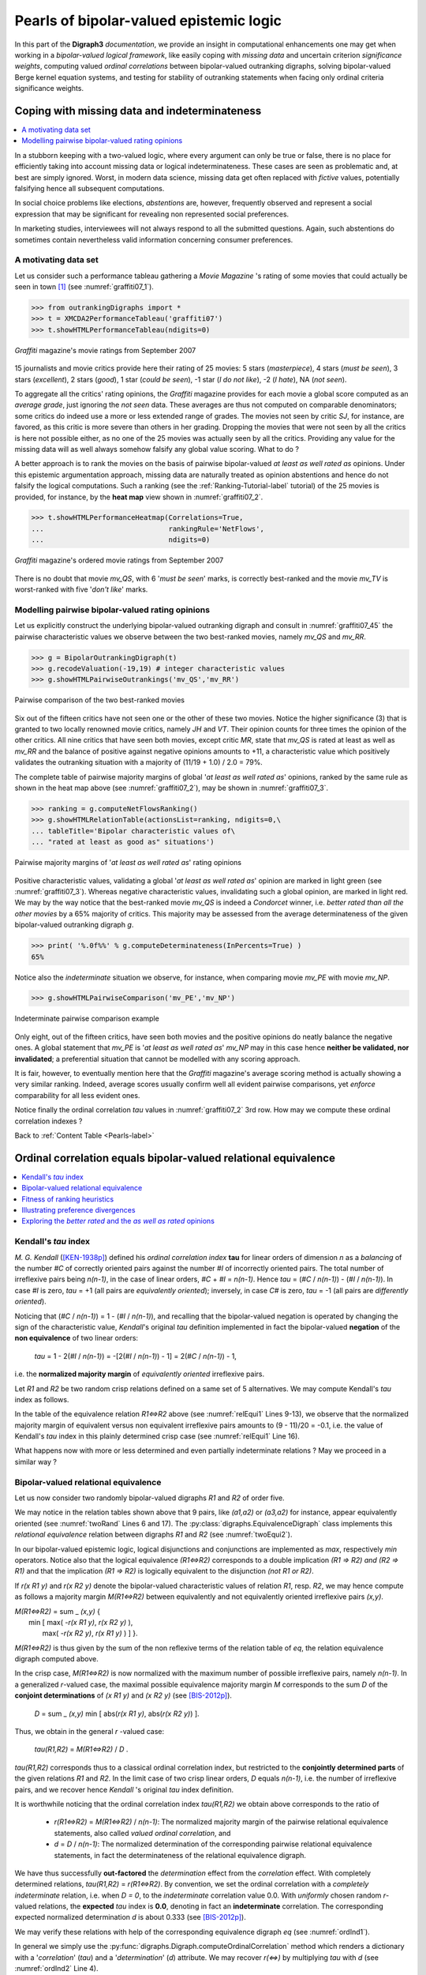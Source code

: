 .. raw:: latex

   \begingroup
   \sphinxsetup{%
         verbatimwithframe=false,
         VerbatimColor={named}{OldLace},
         hintBorderColor={named}{LightCoral},
         attentionborder=3pt,
         attentionBorderColor={named}{Crimson},
         attentionBgColor={named}{FloralWhite},
         noteborder=2pt,
         noteBorderColor={named}{Olive},
         cautionborder=3pt,
         cautionBorderColor={named}{Cyan},
         cautionBgColor={named}{LightCyan}}

========================================
Pearls of bipolar-valued epistemic logic
========================================

.. only:: html

   :Author: Raymond Bisdorff, Emeritus Professor, University of Luxembourg
   :Version: Revision: Python 3.7
   :Copyright: R. Bisdorff 2013-2020

.. _Pearls-label:

.. only:: html
	    
   .. contents::
      :depth: 1
      :local:

 
.. highlight:: python
   :linenothreshold: 2

.. highlight:: pycon
   :linenothreshold: 2

.. only:: latex

   .. raw:: latex

      \textbf{\Large{Pearls of Bipolar-valued Epistemic Logic}}
      \vspace{5mm}

.. only:: html

   **Preface**
   
In this part of the **Digraph3** *documentation*, we provide an insight in computational enhancements one may get when working in a *bipolar-valued logical framework*, like easily coping with *missing data* and uncertain criterion *significance weights*, computing valued *ordinal correlations* between bipolar-valued outranking digraphs, solving bipolar-valued Berge kernel equation systems, and testing for stability of outranking statements when facing only ordinal criteria significance weights.

.. _CopingMissing-Data-label:

Coping with missing data and indeterminateness
----------------------------------------------

.. contents::
   :depth: 1
   :local:

In a stubborn keeping with a two-valued logic, where every argument can only be true or false, there is no place for efficiently taking into account missing data or logical indeterminateness. These cases are seen as problematic and, at best are simply ignored. Worst, in modern data science, missing data get often replaced with *fictive* values, potentially falsifying hence all subsequent computations.

In social choice problems like elections, *abstentions* are, however, frequently observed and represent a social expression that may be significant for revealing non represented social preferences.

In marketing studies, interviewees will not always respond to all the submitted questions. Again, such abstentions do sometimes contain nevertheless valid information concerning consumer preferences.


A motivating data set
.....................

Let us consider such a performance tableau gathering a *Movie Magazine* 's rating of some movies that could actually be seen in town [1]_ (see :numref:`graffiti07_1`).

.. code-block:: pycon

   >>> from outrankingDigraphs import *
   >>> t = XMCDA2PerformanceTableau('graffiti07')
   >>> t.showHTMLPerformanceTableau(ndigits=0)

.. Figure:: graffiti07_1.png
   :name: graffiti07_1
   :alt: Ratings of movies
   :width: 600 px
   :align: center

   *Graffiti* magazine's movie ratings from September 2007

15 journalists and movie critics provide here their rating of 25 movies: 5 stars (*masterpiece*), 4 stars (*must be seen*), 3 stars (*excellent*), 2 stars (*good*), 1 star (*could be seen*), -1 star (*I do not like*), -2 (*I hate*), NA (*not seen*).

To aggregate all the critics' rating opinions, the *Graffiti* magazine provides for each movie a global score computed as an *average grade*, just ignoring the *not seen* data. These averages are thus not computed on comparable denominators; some critics do indeed use a more or less extended range of grades. The movies not seen by critic *SJ*, for instance, are favored, as this critic is more severe than others in her grading. Dropping the movies that were not seen by all the critics is here not possible either, as no one of the 25 movies was actually seen by all the critics. Providing any value for the missing data will as well always somehow falsify any global value scoring. What to do ?

A better approach is to rank the movies on the basis of pairwise bipolar-valued  *at least as well rated as* opinions. Under this epistemic argumentation approach, missing data are naturally treated as opinion abstentions and hence do not falsify the logical computations. Such a ranking (see the :ref:`Ranking-Tutorial-label` tutorial) of the 25 movies is provided, for instance, by the **heat map** view shown in :numref:`graffiti07_2`.

>>> t.showHTMLPerformanceHeatmap(Correlations=True,
...                              rankingRule='NetFlows',
...                              ndigits=0)

.. Figure:: graffiti07_2.png
   :name: graffiti07_2
   :alt: Ordered Ratings of movies
   :width: 600 px
   :align: center

   *Graffiti* magazine's ordered movie ratings from September 2007

There is no doubt that movie *mv_QS*, with 6 '*must be seen*' marks, is correctly best-ranked and the movie *mv_TV* is worst-ranked with five '*don't like*' marks.

Modelling pairwise bipolar-valued rating opinions
.................................................

Let us explicitly construct the underlying bipolar-valued outranking digraph and consult in :numref:`graffiti07_45` the pairwise characteristic values we observe between the two best-ranked movies, namely *mv_QS* and *mv_RR*.

.. code-block:: pycon

   >>> g = BipolarOutrankingDigraph(t)
   >>> g.recodeValuation(-19,19) # integer characteristic values
   >>> g.showHTMLPairwiseOutrankings('mv_QS','mv_RR')

.. Figure:: graffiti07_45.png
   :name: graffiti07_45
   :alt: Comparing mv_QS and mv_RR
   :width: 600 px
   :align: center

   Pairwise comparison of the two best-ranked movies

Six out of the fifteen critics have not seen one or the other of these two movies. Notice the higher significance (3) that is granted to two locally renowned movie critics, namely *JH* and *VT*. Their opinion counts for three times the opinion of the other critics. All nine critics that have seen both movies, except critic *MR*, state that *mv_QS* is rated at least as well as *mv_RR* and the balance of positive against negative opinions amounts to +11, a characteristic value which positively validates the outranking situation with a majority of (11/19 + 1.0) / 2.0 = 79%.  

The complete table of pairwise majority margins of global '*at least
as well rated as*' opinions, ranked by the same rule as shown in the
heat map above (see :numref:`graffiti07_2`), may be shown in :numref:`graffiti07_3`. 

.. code-block:: pycon

   >>> ranking = g.computeNetFlowsRanking()
   >>> g.showHTMLRelationTable(actionsList=ranking, ndigits=0,\
   ... tableTitle='Bipolar characteristic values of\
   ... "rated at least as good as" situations')

.. Figure:: graffiti07_3.png
   :name: graffiti07_3
   :alt: Pairwise outranking characteristic values
   :width: 650 px
   :align: center

   Pairwise majority margins of '*at least as well rated as*' rating opinions

Positive characteristic values, validating a global '*at least as well rated as*' opinion are marked in light green (see :numref:`graffiti07_3`). Whereas negative characteristic values, invalidating such a global opinion, are marked in light red. We may by the way notice that the best-ranked movie *mv_QS* is indeed a *Condorcet* winner, i.e. *better rated than all the other movies* by a 65% majority of critics. This majority may be assessed from the average determinateness of the given bipolar-valued outranking digraph *g*.

>>> print( '%.0f%%' % g.computeDeterminateness(InPercents=True) )
65%

Notice also the *indeterminate* situation we observe, for instance, when comparing movie *mv_PE* with movie *mv_NP*.

>>> g.showHTMLPairwiseComparison('mv_PE','mv_NP')

.. Figure:: graffiti07_6.png
   :alt: Comparing mv_PE and mv_NP
   :width: 400 px
   :align: center

   Indeterminate pairwise comparison example

Only eight, out of the fifteen critics, have seen both movies and the positive opinions do neatly balance the negative ones. A global statement that *mv_PE* is '*at least as well rated as*' *mv_NP*  may in this case hence **neither be validated, nor invalidated**; a preferential situation that cannot be modelled with any scoring approach.

It is fair, however, to eventually mention here that the *Graffiti* magazine's average scoring method is actually showing a very similar ranking. Indeed, average scores usually confirm well all evident pairwise comparisons, yet *enforce* comparability for all less evident ones.

Notice finally the ordinal correlation *tau* values in
:numref:`graffiti07_2` 3rd row. How may we compute these ordinal correlation indexes ?

Back to :ref:`Content Table <Pearls-label>`

.. _OrdinalCorrelation-Tutorial-label:
	
Ordinal correlation equals bipolar-valued relational equivalence
----------------------------------------------------------------

.. contents:: 
	:depth: 1
	:local:
			  
Kendall's *tau* index
.....................

*M. G. Kendall* ([KEN-1938p]_) defined his *ordinal correlation index* **tau** for linear orders of dimension *n* as a *balancing* of the number *#C* of correctly oriented pairs against the number *#I* of incorrectly oriented pairs. The total number of irreflexive pairs being *n(n-1)*, in the case of linear orders, *#C* + *#I* = *n(n-1)*.  Hence *tau* = (*#C* / *n(n-1)*) - (*#I* / *n(n-1)*). In case *#I* is zero, *tau* = +1 (all pairs are *equivalently oriented*); inversely, in case *C#* is zero, *tau* = -1 (all pairs are *differently oriented*).

Noticing that (*#C* / *n(n-1)*) = 1 - (*#I* / *n(n-1)*), and recalling that the bipolar-valued negation is operated by changing the sign of the characteristic value, *Kendall*'s original *tau* definition implemented in fact the bipolar-valued **negation** of the **non equivalence** of two linear orders: 

    *tau* = 1 - 2(*#I* / *n(n-1)*) = -[2(*#I* / *n(n-1)*) - 1] = 2(*#C* / *n(n-1)*) - 1,

i.e. the **normalized majority margin** of *equivalently oriented* irreflexive pairs.

Let *R1* and *R2* be two random crisp relations defined on a same set of 5 alternatives. We may compute Kendall's *tau* index as follows.

.. code-block:: pycon
   :linenos:
   :caption: Crisp Relational Equivalence Digraph
   :name: relEqui1

   >>> from digraphs import *
   >>> R1 = RandomDigraph(order=5,Bipolar=True)
   >>> R2 = RandomDigraph(order=5,Bipolar=True)
   >>> E = EquivalenceDigraph(R1,R2)
   >>> E.showRelationTable(ReflexiveTerms=False)
    * ---- Relation Table -----
    r(<=>)|  'a1'	  'a2'	  'a3'	  'a4'	  'a5'	  
    ------|-------------------------------------------
     'a1' |    - 	 -1.00	  1.00	 -1.00	  1.00	 
     'a2' |  -1.00	   - 	 -1.00	  1.00	 -1.00	 
     'a3' |  -1.00	 -1.00	   - 	  1.00	  1.00	 
     'a4' |  -1.00	  1.00	 -1.00	   - 	  1.00	 
     'a5' |  -1.00	  1.00	 -1.00	  1.00	   - 	 
    Valuation domain: [-1.00;1.00]
   >>> E.correlation
    {'correlation': -0.1, 'determination': 1.0}

In the table of the equivalence relation *R1<=>R2* above (see :numref:`relEqui1` Lines 9-13), we observe that the normalized majority margin of equivalent versus non equivalent irreflexive pairs amounts to (9 - 11)/20 = -0.1, i.e. the value of Kendall's *tau* index in this plainly determined crisp case (see :numref:`relEqui1` Line 16).

What happens now with more or less determined and even partially indeterminate relations ? May we proceed in a similar way ?

Bipolar-valued relational equivalence
.....................................

Let us now consider two randomly bipolar-valued digraphs *R1* and *R2* of order five.

.. code-block:: pycon
   :linenos:
   :caption: Two Random Bipolar-valued Digraphs 
   :name: twoRand

   >>> R1 = RandomValuationDigraph(order=5,seed=1)
   >>> R1.showRelationTable(ReflexiveTerms=False)
    * ---- Relation Table -----
     r(R1)|   'a1'	  'a2'	  'a3'	  'a4'	  'a5'	  
    ------|-------------------------------------------
     'a1' |    - 	 -0.66	  0.44	  0.94	 -0.84	 
     'a2' |  -0.36	   - 	 -0.70	  0.26	  0.94	 
     'a3' |   0.14	  0.20	   - 	  0.66	 -0.04	 
     'a4' |  -0.48	 -0.76	  0.24	   - 	 -0.94	 
     'a5' |  -0.02	  0.10	  0.54	  0.94	   - 	 
    Valuation domain: [-1.00;1.00]
   >>> R2 = RandomValuationDigraph(order=5,seed=2)
   >>> R2.showRelationTable(ReflexiveTerms=False)
    * ---- Relation Table -----
     r(R2)|   'a1'	  'a2'	  'a3'	  'a4'	  'a5'	  
    ------|-------------------------------------------
     'a1' |    - 	 -0.86	 -0.78	 -0.80	 -0.08	 
     'a2' |  -0.58	   - 	  0.88	  0.70	 -0.22	 
     'a3' |  -0.36	  0.54	   - 	 -0.46	  0.54	 
     'a4' |  -0.92	  0.48	  0.74	   - 	 -0.60	 
     'a5' |   0.10	  0.62	  0.00	  0.84	   - 	 
    Valuation domain: [-1.00;1.00]

We may notice in the relation tables shown above that 9 pairs, like *(a1,a2)* or *(a3,a2)* for instance, appear equivalently oriented (see :numref:`twoRand` Lines 6 and 17). The :py:class:`digraphs.EquivalenceDigraph` class implements this *relational equivalence* relation between digraphs *R1* and *R2* (see :numref:`twoEqui2`).

.. code-block:: pycon
   :linenos:
   :caption: Bipolar-valued Equivalence Digraph
   :name: twoEqui2

   >>> eq = EquivalenceDigraph(R1,R2)
   >>> eq.showRelationTable(ReflexiveTerms=False)
    * ---- Relation Table -----
    r(<=>)|  'a1'	  'a2'	  'a3'	  'a4'	  'a5'	  
    ------|-------------------------------------------
     'a1' |   - 	 0.66	 -0.44	 -0.80	  0.08	 
     'a2' |  0.36	  - 	 -0.70	  0.26	 -0.22	 
     'a3' | -0.14	 0.20	   - 	 -0.46	 -0.04	 
     'a4' |  0.48	-0.48	  0.24	   - 	  0.60	 
     'a5' | -0.02	 0.10	  0.00	  0.84	   - 	 
    Valuation domain: [-1.00;1.00]

In our bipolar-valued epistemic logic, logical disjunctions and conjunctions are implemented as *max*, respectively *min* operators. Notice also that the logical equivalence *(R1<=>R2)* corresponds to a double implication *(R1 => R2) and (R2 => R1)* and that the implication *(R1 => R2)* is logically equivalent to the disjunction *(not R1 or R2)*.

If *r(x R1 y)* and *r(x R2 y)* denote the bipolar-valued characteristic values of relation *R1*, resp. *R2*, we may hence compute as follows a majority margin *M(R1<=>R2)* between equivalently and not equivalently oriented irreflexive pairs *(x,y)*.

| *M(R1<=>R2)* = sum _ *(x,y)* { \
|                   min [ max( *-r(x R1 y)*, *r(x R2 y)* ), \
|                         max( *-r(x R2 y)*, *r(x R1 y)* ) ] }.

*M(R1<=>R2)* is thus given by the sum of the non reflexive terms of the relation table of *eq*, the relation equivalence digraph computed above.

In the crisp case, *M(R1<=>R2)*  is now normalized with the maximum number of possible irreflexive pairs, namely *n(n-1)*. In a generalized *r*-valued case, the maximal possible equivalence majority margin *M* corresponds to the sum *D* of the **conjoint determinations** of *(x R1 y)* and *(x R2 y)* (see [BIS-2012p]_). 

    *D* = sum _ *(x,y)* min [ abs(*r(x R1 y)*, abs(*r(x R2 y)*) ].

Thus, we obtain in the general *r* -valued case:

    *tau(R1,R2)* =  *M(R1<=>R2)* / *D* .

*tau(R1,R2)* corresponds thus to a classical ordinal correlation index, but restricted to the **conjointly determined parts** of the given relations *R1* and *R2*. In the limit case of two crisp linear orders, *D* equals *n(n-1)*, i.e. the number of irreflexive pairs, and we recover hence *Kendall* 's original *tau* index definition.

It is worthwhile noticing that the ordinal correlation index *tau(R1,R2)* we obtain above corresponds to the ratio of

    * *r(R1<=>R2)* = *M(R1<=>R2)* / *n(n-1)*: The normalized majority margin of the pairwise relational equivalence statements, also called *valued ordinal correlation*, and 
    * *d* = *D* / *n(n-1)*: The normalized determination of the corresponding pairwise relational equivalence statements, in fact the determinateness of the relational equivalence digraph.

We have thus successfully **out-factored** the *determination* effect from the *correlation* effect. With completely determined relations, *tau(R1,R2)* = *r(R1<=>R2)*. By convention, we set the ordinal correlation with a *completely indeterminate* relation, i.e. when *D = 0*, to the *indeterminate* correlation value 0.0. With *uniformly* chosen random *r*-valued relations, the **expected** *tau* index is **0.0**, denoting in fact an **indeterminate** correlation. The corresponding expected normalized determination *d* is about 0.333 (see [BIS-2012p]_).

We may verify these relations with help of the corresponding equivalence digraph *eq* (see :numref:`ordInd1`).

.. code-block:: pycon
   :linenos:
   :caption: Computing the Ordinal Correlation Index from the Equivalence Digraph
   :name: ordInd1

   >>> eq = EquivalenceDigraph(R1,R2)
   >>> M = Decimal('0'); D = Decimal('0')
   >>> n2 = eq.order*(eq.order - 1)
   >>> for x in eq.actions:
   ...     for y in eq.actions:
   ...         M += eq.relation[x][y]
   ...         D += abs(eq.relation[x][y])
   >>> print('r(R1<=>R2) = %+.3f, d = %.3f, tau = %+.3f' % (M/n2,D/n2,M/D))
    r(R1<=>R2) = +0.026, d = 0.356, tau = +0.073  

In general we simply use the :py:func:`digraphs.Digraph.computeOrdinalCorrelation` method which renders a dictionary with a '*correlation*' (*tau*) and a '*determination*' (*d*) attribute. We may recover *r(<=>)* by multiplying *tau* with *d* (see :numref:`ordInd2` Line 4). 

.. code-block:: pycon
   :linenos:
   :caption: Directly Computing the Ordinal Correlation Index
   :name: ordInd2

   >>> corrR1R2 = R1.computeOrdinalCorrelation(R2)
   >>> tau = corrR1R2['correlation']
   >>> d = corrR1R2['determination']
   >>> r = tau * d
   >>> print('tau(R1,R2) = %+.3f, d = %.3f, r(R1<=>R2) = %+.3f' % (tau, d, r))
    tau(R1,R2) = +0.073, d = 0.356, r(R1<=>R2) = +0.026

We provide for convenience a direct :py:meth:`digraphs.showCorrelation` method:

   >>> corrR1R2 = R1.computeOrdinalCorrelation(R2)
   >>> R1.showCorrelation(corrR1R2)
    Correlation indexes:
     Extended Kendall tau       : +0.073
     Epistemic determination    :  0.356
     Bipolar-valued equivalence : +0.026

We may now illustrate the quality of the global ranking of the movies shown with the heat map in :numref:`graffiti07_2`. 

Fitness of ranking heuristics
.............................

We reconsider the bipolar-valued outranking digraph *g* modelling the pairwise global '*at least as well rated as*' relation among the 25 movies seen above (see :numref:`exMoviesBG`).

.. code-block:: pycon
   :linenos:
   :caption: Global Movies Outranking Digraph
   :name: exMoviesBG

   >>> g = BipolarOutrankingDigraph(t,Normalized=True)
    *------- Object instance description ------*
    Instance class   : BipolarOutrankingDigraph
    Instance name    : rel_grafittiPerfTab.xml
    # Actions        : 25
    # Criteria       : 15
    Size             : 390
    Determinateness  : 65%
    Valuation domain : {'min': Decimal('-1.0'),
			'med': Decimal('0.0'),
			'max': Decimal('1.0'),}
   >>> g.computeCoSize()
    188

Out of the 25 x 24 = 600 irreflexive movie pairs, digraph *g* contains 390 positively validated, 188 positively invalidated outranking situations, and 22 *indeterminate* outranking situations (see the zero-valued cells in :numref:`graffiti07_3`).

Let us now compute the normalized majority margin *r(<=>)*  of the equivalence between the marginal critic's pairwise ratings and the global *Net-Flows* ranking shown in the ordered heat map (see :numref:`graffiti07_2`).

.. code-block:: pycon
   :linenos:
   :caption: Marginal Criterion Correlations with global *NetFlows* Ranking
   :name: margCorr

   >>> from linearOrders import NetFlowsOrder
   >>> nf = NetFlowsOrder(g)
   >>> nf.netFlowsRanking
    ['mv_QS', 'mv_RR', 'mv_DG', 'mv_NP', 'mv_HN', 'mv_HS', 'mv_SM',
     'mv_JB', 'mv_PE', 'mv_FC', 'mv_TP', 'mv_CM', 'mv_DF', 'mv_TM',
     'mv_DJ', 'mv_AL', 'mv_RG', 'mv_MB', 'mv_GH', 'mv_HP', 'mv_BI',
     'mv_DI', 'mv_FF', 'mv_GG', 'mv_TF']
   >>> for i,item in enumerate(\
   ... g.computeMarginalVersusGlobalRankingCorrelations(\
   ... nf.netFlowsRanking,ValuedCorrelation=True)): 
   ...    print('r(%s<=>nf) = %+.3f' % (item[1],item[0]) )
    r(JH<=>nf) = +0.500
    r(JPT<=>nf)  = +0.430
    r(AP<=>nf) = +0.323
    r(DR<=>nf) = +0.263
    r(MR<=>nf) = +0.247
    r(VT<=>nf) = +0.227
    r(GS<=>nf) = +0.160
    r(CS<=>nf) = +0.140
    r(SJ<=>nf) = +0.137
    r(RR<=>nf) = +0.133
    r(TD<=>nf) = +0.110
    r(CF<=>nf) = +0.110
    r(SF<=>nf) = +0.103
    r(AS<=>nf) = +0.080
    r(FG<=>nf) = +0.027

In :numref:`margCorr` (see Lines 12-26), we recover above the relational equivalence characteristic values shown in the third row of the table in :numref:`graffiti07_2`. The global *Net-Flows* ranking represents obviously a rather balanced compromise with respect to all movie critics' opinions as there appears no valued negative correlation with anyone of them. The *Net-Flows* ranking apparently takes also correctly in account that the journalist *JH*, a locally renowned movie critic, shows a higher significance weight (see Line 12).

The ordinal correlation between the global *Net-Flows* ranking and the digraph *g* may be furthermore computed as follows: 

.. code-block:: pycon
   :linenos:
   :caption: Correlation between outrankings global *NetFlows* Ranking
   :name: globalCorr

   >>> corrgnf = g.computeOrdinalCorrelatin(nf)
   >>> g.showCorrelation(corrgnf)
    Correlation indexes:
     Extended Kendall tau       : +0.780
     Epistemic determination    :  0.300
     Bipolar-valued equivalence : +0.234

We notice in :numref:`globalCorr` Line 6 that the ordinal correlation *tau(g,nf)* index between the *Net-Flows* ranking *nf* and the determined part of the outranking digraph *g* is quite high (+0.78). Due to the rather high number of missing data, the *r* -valued relational equivalence between the *nf* and the *g* digraph, with a characteristics value of *only* +0.234, may be misleading. Yet, +0.234 still corresponds to an epistemic majority support of nearly 62% of the movie critics' rating opinions.

It would be interesting to compare similarly the correlations one may obtain with other global ranking heuristics, like the *Copeland* or the *Kohler* ranking rule.

Illustrating preference divergences
...................................

The valued relational equivalence index gives us a further measure for studying how **divergent** appear the rating opinions expressed by the movie critics.

.. Figure:: correlationTable.png
   :alt: Pairwise valued correlation of movie critics
   :name: correlationTable
   :width: 600 px
   :align: center

It is remarkable to notice in the criteria correlation matrix (see :numref:`correlationTable`) that, due to the quite numerous missing data, all pairwise valued ordinal correlation indexes *r(x<=>y)* appear to be of low value, except the *diagonal* ones. These reflexive indexes *r(x<=>x)* would trivially all amount to +1.0 in a plainly determined case. Here they indicate a reflexive normalized determination score *d*, i.e. the *proportion* of pairs of movies each critic did evaluate. Critic *JPT* (the editor of the Graffiti magazine), for instance, evaluated all but one (*d* = 24*23/600 = 0.92), whereas critic *FG* evaluated only 10 movies among the 25 in discussion (*d* = 10*9/600 = 0.15).

To get a picture of the actual *divergence of rating opinions* concerning **jointly seen** pairs of movies, we may develop a *Principal Component Analysis* ([2]_) of the corresponding *tau* correlation matrix. The 3D plot of the first 3 principal axes is shown in :numref:`correlationPCA`.

   >>> g.export3DplotOfCriteriaCorrelation(ValuedCorrelation=False)

.. Figure:: correlationPCA.png
   :alt: 3D plot of criteria correlation PCA
   :name: correlationPCA	 
   :width: 400 px
   :align: center

   3D PCA plot of the criteria ordinal correlation matrix
   
The first 3 principal axes support together about 70% of the total inertia. Most *eccentric* and *opposed* in their respective rating opinions appear, on the first principal axis with 27.2% inertia, the conservative daily press against labour and public press. On the second principal axis with 23.7.7% inertia, it is the people press versus the cultural critical press. And, on the third axis with still 19.3% inertia, the written media appear most opposed to the radio media.


Exploring the *better rated*  and the *as well as rated* opinions
.................................................................

In order to furthermore study the quality of a ranking result, it may be interesting to have a separate view on the asymmetric and symmetric parts of the '*at least as well rated as*' opinions (see the tutorial :ref:`Digraphs-Tutorial-label`).

Let us first have a look at the pairwise asymmetric part, namely the '*better rated than*' and '*less well rated than*' opinions of the movie critics. 

   >>> ag = AsymmetricPartialDigraph(g)
   >>> ag.showHTMLRelationTable(actionsList=g.computeNetFlowsRanking(),ndigits=0)

.. image:: asymmetricPart.png
   :alt: asymmetric part of graffiti07 digraph
   :width: 600 px
   :align: center

We notice here that the *Net-Flows* ranking rule inverts in fact just three '*less well ranked than*' opinions and four '*better ranked than*' ones. A similar look at the symmetric part, the pairwise '*as well rated as*' opinions, suggests a preordered preference structure in several *equivalently rated* classes.

   >>> sg = SymmetricPartialDigraph(g)
   >>> sg.showHTMLRelationTable(actionsList=g.computeNetFlowsRanking(),ndigits=0)

.. image:: symmetricPart.png
   :alt: symmetric part of graffiti07 digraph
   :width: 600 px
   :align: center

Such a preordering of the movies may, for instance, be computed with the :py:func:`digraphs.Digraph.computeRankingByChoosing` method, where we iteratively extract *dominant kernels* -best remaining choices- and *absorbent kernels* -worst remaining choices- (see the tutorial :ref:`Kernel-Tutorial-label`). We operate therefore on the asymmetric '*better rated than*', i.e. the *codual* ([3]_) of the '*at least as well rated as*' opinions (see :numref:`rankGraf` Line 2).

.. code-block:: pycon
   :linenos:
   :caption: Ranking by choosing the Grafitti movies
   :name: rankGraf

   >>> from transitiveDigraphs import RankingByChoosingDigraph
   >>> rbc = RankingByChoosingDigraph(g,CoDual=True)
   >>> rbc.showRankingByChoosing()
    Ranking by Choosing and Rejecting
     1st Best Choice ['mv_QS']
       2nd Best Choice ['mv_DG', 'mv_FC', 'mv_HN', 'mv_HS', 'mv_NP',
			'mv_PE', 'mv_RR', 'mv_SM']
	 3rd Best Choice ['mv_CM', 'mv_JB', 'mv_TM']
	   4th Best Choice ['mv_AL', 'mv_TP']
	   4th Worst Choice ['mv_AL', 'mv_TP']
	 3rd Worst Choice ['mv_GH', 'mv_MB', 'mv_RG']
       2nd Worst Choice ['mv_DF', 'mv_DJ', 'mv_FF', 'mv_GG']
     1st Worst Choice ['mv_BI', 'mv_DI', 'mv_HP', 'mv_TF']

In the tutorial :ref:`Kernel-Tutorial-label`, we thouroughly discuss the computation of *kernels* in bipolar-valued digraphs. Yet, we do not tackle there the problem of computing the corresponding bipolar-valued **kernel membership** characteristic vectors. This is the topic for the next pearl of bipolar-valued epistemic logic.

Back to :ref:`Content Table <Pearls-label>`

.. _Bipolar-Valued-Kernels-Tutorial-label:

Bipolar-valued kernel membership characteristic vectors
-------------------------------------------------------

.. contents:: 
	:depth: 1
	:local:

*Claude Berge*'s kernel equation systems
........................................

Let *G(X,R)* be a crisp irreflexive digraph defined on a finite set *X* of nodes and where *R* is the corresponding {-1,+1}-valued adjacency matrix. Let *Y* be the {-1,+1}-valued membership characteristic (row) vector of a choice in *X*. When *Y* satisfies the following equation system

     :math:`Y \circ R \; = \; -Y\;,`

where for all *x* in *X*,

     :math:`(Y \circ R)(x) \; = \; \max_{y \in X, x \neq y} \big ( \min(Y(x), R(x,y))\big)\;.`

then *Y* characterises an **initial** *kernel* ([BER-1958p]_).

When transposing now the membership characteristic vector *Y* into a column vector :math:`Y^t`, the following equation system 

     :math:`R \circ Y^t \; = \; -Y^t\;,`

makes :math:`Y^t` similarly characterise a **terminal** *kernel*.

Let us verify this result on a tiny random digraph.

.. code-block:: pycon
   :linenos:

   >>> from digraphs import *
   >>> g = RandomDigraph(order=3,seed=1)
    * ---- Relation Table -----
       R  | 'a1'	'a2'	'a3'	  
    ------|---------------------
     'a1' |  -1	 +1	 -1	 
     'a2' |  -1	 -1	 +1	 
     'a3' |  +1	 +1	 -1	 
    >>> g.showPreKernels()
    *--- Computing preKernels ---*
    Dominant preKernels :
    ['a3']
       independence :  1.0
       dominance    :  1.0
       absorbency   :  -1.0
       covering     :  1.000
    Absorbent preKernels :
    ['a2']
       independence :  1.0
       dominance    :  -1.0
       absorbency   :  1.0
       covered      :  1.000

It is easy to verify that the characteristic vector [-1, -1, +1] satisfies the initial kernel equation system; *a3* gives an *initial* kernel. Similarly, the characteristic vector [-1, +1, -1] verifies indeed the terminal kernel equation system and hence *a2* gives a *terminal* kernel.

We succeeded now in generalizing *Berge*'s kernel equation systems to genuine bipolar-valued digraphs ([BIS-2006_1p]_). The constructive proof, found by M. Pirlot, is based on the following fixpoint equation that may be used for computing bipolar-valued kernel membership vectors,

     :math:`T(Y) \; := \; -(Y \circ R) = Y,`

Solving bipolar-valued kernel equation systems
..............................................

*John von Neumann* showed indeed that, when a digraph *G(X,R)* is **acyclic** with a  **unique initial kernel** *K* characterised by its membership characteristics vector *Yk*, then the following double bipolar-valued fixpoint equation

     :math:`T^2(Y) \; := \; -\big( -(Y \circ R) \circ R) \; = \; Y\;.`

will admit a stable high and a stable low fixpoint solution that converge both to *Yk* ([SCH-1985p]_).

Inspired by this crisp double fixpoint equation, we observed that for a given bipolar-valued digraph *G(X,R)*, each of its dominant or absorbent prekernels *Ki* in *X* determines an induced **partial graph** *G(X,R/Ki)* which is *acyclyc* and admits *Ki* as unique kernel (see [BIS-2006_2p]_).

Following the *von Neumann* fixpoint algorithm, a similar bipolar-valued extended double fixpoint algorithm, applied to *G(X,R/Ki)*, allows to compute hence the associated bipolar-valued kernel characteristic vectors *Yi* in polynomial complexity.

**Algorithm** 

    | *in*  : bipolar-valued digraph *G(X,R)*,
    | *out* : set {*Y1*, *Y2*, .. } of bipolar-valued kernel membership characteristic vectors.
    
    1. enumerate all initial and terminal crisp prekernels *K*, *K2*, ... in the given bipolar-valued digraph (see the ':ref:`Kernel-Tutorial-label`' tutorial);
       
    #. for each crisp initial kernel *Ki*:
    
         a. construct a partially determined subgraph *G(X,R/Ki)* supporting exactly this unique initial kernel *Ki*;
         #. Use the double fixpoint equation *T2* with the partially determined adjacency matrix *R/Ki* for computing a stable low and a stable high fixpoint;
         #. Determine the bipolar-valued *Ki*-membership characteristic vector *Yi* with an epistemic disjunction of the previous low and high fixpoints;

    #. repeat step (2) for each terminal kernel *Kj* by using the double fixpoint equation *T2* with the transpose of the adjacency matrix *R/Kj*.

Time for a practical illustration.

.. code-block:: pycon
   :caption: Random Bipolar-valued Outranking Digraph
   :name: exRandBG

   >>> from outrankingDigraphs import *
   >>> g = RandomBipolarOutrankingDigraph(Normalized=True,seed=5)
   >>> print(g)
    *------- Object instance description ------*
    Instance class      : RandomBipolarOutrankingDigraph
    Instance name       : rel_randomperftab
    # Actions           : 7
    # Criteria          : 7
    Size                : 26
    Determinateness (%) : 67.14
    Valuation domain    : [-1.0;1.0]
    Attributes          : ['name', 'actions', 'criteria', 'evaluation',
			   'relation', 'valuationdomain', 'order',
			   'gamma', 'notGamma']

The random outranking digraph *g*, we consider here in :numref:`exRandBG` for illustration, models the pairwise outranking situations between seven decision alternatives evaluated on seven incommensurable performance criteria. We compute its corresponding bipolar-valued prekernels on the associated codual digraph *gcd*.

.. code-block:: pycon
   :linenos:
   :caption: Strict Prekernels
   :name: strictPrekernels

   >>> gcd = ~(-g) # strict outranking digraph
   >>> gcd
   >>> gcd.showPreKernels()
    *--- Computing prekernels ---*
    Dominant prekernels :
    ['a1', 'a4', 'a2']
       independence :  +0.000
       dominance    :  +0.070
       absorbency   :  -0.488
       covering     :  +0.667
    Absorbent prekernels :
    ['a7', 'a3']
       independence :  +0.000
       dominance    :  -0.744
       absorbency   :  +0.163
       covered      :  +0.800
    *----- statistics -----
    graph name:  converse-dual_rel_randomperftab
    number of solutions
     dominant kernels :  1
     absorbent kernels:  1
    cardinality frequency distributions
    cardinality     :  [0, 1, 2, 3, 4, 5, 6, 7]
    dominant kernel :  [0, 0, 0, 1, 0, 0, 0, 0]
    absorbent kernel:  [0, 0, 1, 0, 0, 0, 0, 0]
    Execution time  : 0.00022 sec.

The codual outranking digraph, modelling a *strict outranking* relation, admits an initial prekernel [*a1*, *a2*, *a4*] and a terminal one [*a3*, *a7*] (see :numref:`strictPrekernels` Line 7 and 13).

Let us compute the *initial* prekernel restricted adjacency table with the :py:func:`digraphs.Digraph.domkernelrestrict` method.
 
.. code-block:: pycon
   :linenos:

   >>> k1Relation = gcd.domkernelrestrict(['a1','a2','a4'])
   >>> gcd.showHTMLRelationTable(
   ...      actionsList=['a1','a2','a4','a3','a5','a6','a7'],
   ...      relation=k1Relation,
   ...      tableTitle='K1 restricted adjacency table')

.. Figure:: k1restricted.png
   :alt: Kernel restricted adjacency table 
   :width: 400 px
   :align: center

   Initial kernel [*a1*, *a2*, *a4*] restricted adjacency table

We first notice that this initial prekernel is indeed only *weakly independent*: The outranking situation between *a4* and *a1* appears *indeterminate*. The corresponding initial prekernel membership characteristic vector may be computed with the :py:func:`digraphs.Digraph.computeKernelVector` method.

.. code-block:: pycon
   :linenos:
   :caption: Fixpoint iterations for initial prekernel ['a1', 'a2', 'a4']
   :name:

   >>> gcd.computeKernelVector(['a1','a2','a4'],Initial=True,Comments=True)
    --> Initial prekernel: {'a1', 'a2', 'a4'}
    initial low vector : [-1.00, -1.00, -1.00, -1.00, -1.00, -1.00, -1.00]
    initial high vector: [+1.00, +1.00, +1.00, +1.00, +1.00, +1.00, +1.00]
    1st low vector     : [ 0.00, +0.21, -0.21,  0.00, -0.44, -0.07, -0.58]
    1st high vector    : [+1.00, +1.00, +1.00, +1.00, +1.00, +1.00, +1.00]
    2nd low vector     : [ 0.00, +0.21, -0.21,  0.00, -0.44, -0.07, -0.58]
    2nd high vector    : [ 0.00, +0.21, -0.21, +0.21, -0.21, -0.05, -0.21]
    3rd low vector     : [ 0.00, +0.21, -0.21, +0.21, -0.21, -0.07, -0.21]
    3rd high vector    : [ 0.00, +0.21, -0.21, +0.21, -0.21, -0.05, -0.21]
    4th low vector     : [ 0.00, +0.21, -0.21, +0.21, -0.21, -0.07, -0.21]
    4th high vector    : [ 0.00, +0.21, -0.21, +0.21, -0.21, -0.07, -0.21]
    # iterations       : 4
    low & high fusion  : [ 0.00, +0.21, -0.21, +0.21, -0.21, -0.07, -0.21]
    Choice vector for initial prekernel: {'a1', 'a2', 'a4'}
    a2: +0.21
    a4: +0.21
    a1:  0.00
    a6: -0.07
    a3: -0.21
    a5: -0.21
    a7: -0.21

We start the fixpoint computation with an empty set characterisation as first low vector and a complete set *X* characterising high vector. After each iteration, the low vector is set to the negation of the previous high vector and the high vector is set to the negation of the previous low vector.

A unique stable prekernel characteristic vector *Y1* is here attained at the fourth iteration with positive members *a2*: +0.21 and *a4*: +0.21 (60.5% criteria significance majority); *a1*: 0.00 being an ambiguous potential member. Alternatives *a3*, *a5*, *a6* and *a7* are all negative members, i.e. positive **non members** of this outranking prekernel.

Let us now compute the restricted adjacency table for the outranked, i.e. the *terminal* prekernel [*a3*, *a7*].
 
.. code-block:: pycon
   :linenos:

   >>> k2Relation = gcd.abskernelrestrict(['a3','a7'])
   >>> gcd.showHTMLRelationTable(
   ...      actionsList=['a3','a7','a1','a2','a4','a5','a6'],
   ...      relation=k2Relation,
   ...      tableTitle='K2 restricted adjacency table')

.. Figure:: k2restricted.png
   :alt: Kernel restricted adjacency table 
   :width: 400 px
   :align: center

   Terminal kernel ['a3','a7'] restricted adjacency table

Again, we notice that this terminal prekernel is indeed only weakly independent. The corresponding bipolar-valued characteristic vector *Y2* may be computed as follows.

.. code-block:: pycon
   :linenos:

   >>> gcd.computeKernelVector(['a3','a7'],Initial=False,Comments=True)
    --> Terminal prekernel: {'a3', 'a7'}
    initial low vector  : [-1.00, -1.00, -1.00, -1.00, -1.00, -1.00, -1.00]
    initial high vector : [+1.00, +1.00, +1.00, +1.00, +1.00, +1.00, +1.00]
    1st low vector      : [-0.16, -0.49,  0.00, -0.58, -0.16, -0.30, +0.49]
    1st high vector     : [+1.00, +1.00, +1.00, +1.00, +1.00, +1.00, +1.00]
    2nd low vector      : [-0.16, -0.49,  0.00, -0.58, -0.16, -0.30, +0.49]
    2nd high vector     : [-0.16, -0.49,  0.00, -0.49, -0.16, -0.26, +0.49]
    3rd low vector      : [-0.16, -0.49,  0.00, -0.49, -0.16, -0.26, +0.49]
    3rd high vector     : [-0.16, -0.49,  0.00, -0.49, -0.16, -0.26, +0.49]
    # iterations        : 3
    high & low fusion   : [-0.16, -0.49,  0.00, -0.49, -0.16, -0.26, +0.49]
    Choice vector for terminal prekernel: {'a3', 'a7'}
    a7: +0.49
    a3:  0.00
    a1: -0.16
    a5: -0.16
    a6: -0.26
    a2: -0.49
    a4: -0.49

A unique stable bipolar-valued high and low fixpoint is attained at the third iteration with *a7* positively confirmed (about 75% criteria significance majority) as member of this terminal prekernel, whereas the membership of *a3* in this prekernel appears indeterminate. All the remaining nodes have *negative* membership characteristic values and are hence positively excluded from this prekernel.

When we reconsider the graphviz drawing of this outranking digraph (see :numref:`bestWorstOrientation` in the tutorial ':ref:`Kernel-Tutorial-label`'),

.. figure:: bestWorstOrientation.png
   :width: 300 px
   :align: center
   :alt: The random outranking digraph oriented by its initial and terminal prekernels

   The strict outranking digraph oriented by the positive members of its initial and terminal prekernels

it becomes obvious why alternative *a1* is **neither included nor excluded** from the initial prekernel. Same observation is applicable to alternative *a3* which can **neither be included nor excluded** from the terminal prekernel. It may even happen, in case of more indeterminate outranking situations, that no alternative  is positively included or excluded from a weakly independent prekernel; the corresponding bipolar-valued membership characteristic vector being completely indeterminate (see for instance the tutorial ':ref:`Rubis-Tutorial-label`').

To illustrate finally why sometimes we need to operate an *epistemic disjunctive fusion* of **unequal** stable low and high membership characteristics vectors (see Step 2.c.), let us consider, for instance, the following crisp 7-*cycle* graph.

.. code-block:: pycon

   >>> g = CirculantDigraph(order=7,circulants=[-1,1])			     
   >>> g			     
    *------- Digraph instance description ------*
    Instance class      : CirculantDigraph
    Instance name       : c7
    Digraph Order       : 7
    Digraph Size        : 14
    Valuation domain    : [-1.00;1.00]
    Determinateness (%) : 100.00
    Attributes          : ['name', 'order', 'circulants', 'actions',
			   'valuationdomain', 'relation',
			   'gamma', 'notGamma']
		       
Digraph *c7* is a symmetric crisp digraph showing, among others, the maximal independent set {'2','5','7'}, i.e. an initial as well as terminal kernel. We may  compute the corresponding initial kernel characteristic vector.

.. code-block:: pycon
   :linenos:

   >>> g.computeKernelVector(['2','5','7'],Initial=True,Comments=True)
    --> Initial kernel: {'2', '5', '7'}
    initial low vector  : [-1.0, -1.0, -1.0, -1.0, -1.0, -1.0, -1.0]
    initial high vector : [+1.0, +1.0, +1.0, +1.0, +1.0, +1.0, +1.0]
    1 st low vector     : [-1.0,  0.0, -1.0, -1.0,  0.0, -1.0,  0.0]
    1 st high vector    : [+1.0, +1.0, +1.0, +1.0, +1.0, +1.0, +1.0]
    2 nd low vector     : [-1.0,  0.0, -1.0, -1.0,  0.0, -1.0,  0.0]
    2 nd high vector    : [ 0.0, +1.0,  0.0,  0.0, +1.0,  0.0, +1.0]
    stable low vector   : [-1.0,  0.0, -1.0, -1.0,  0.0, -1.0,  0.0]
    stable high vector  : [ 0.0, +1.0,  0.0,  0.0, +1.0,  0.0, +1.0]
    #iterations         : 3
    low & high fusion   : [-1.0, +1.0, -1.0, -1.0, +1.0, -1.0, +1.0]
    Choice vector for initial prekernel: {'2', '5', '7'}
    7: +1.00
    5: +1.00
    2: +1.00
    6: -1.00
    4: -1.00
    3: -1.00
    1: -1.00

Notice that the stable low vector characterises the **negative membership** part, whereas, the stable high vector characterises the **positive membership** part (see Lines 9-10 above). The bipolar **disjunctive fusion** assembles eventually both stable parts into the correct prekernel characteristic vector (Line 12). 

The adjacency matrix of a symmetric digraph staying *unchanged* by the transposition operator, the previous computations, when qualifying the same kernel as a *terminal* instance, will hence produce exactly the same result.

It is worthwhile noticing again the essential computational role, the logical **indeterminate value 0.0** is playing in this double fixpoint algorithm. To implement such kind of algorithms without a logical **neutral term** would be like implementing numerical algorithms without a possible usage of the number 0. Infinitely many trivial *impossibility theorems* and *dubious logical results* come up. 

Back to :ref:`Content Table <Pearls-label>`

.. _Bipolar-Valued-Likelihood-Tutorial-label:

On confident outrankings with uncertain criteria significances
--------------------------------------------------------------

.. contents:: 
	:depth: 1
	:local:

When modelling preferences following the outranking approach, the signs of the majority margins do sharply distribute validation and invalidation of pairwise outranking situations. How can we be confident in the resulting outranking digraph, when we acknowledge the usual imprecise knowledge of criteria significance weights coupled with small majority margins?

To answer this question, one usually requires *qualified* majority margins for confirming outranking situations. But how to choose such a qualifying majority level: two third, three fourth of the significances ?

In this tutorial we propose to link the qualifying significance majority with a required alpha%-confidence level. We model therefore the significance weights as random variables following more or less widespread distributions around an average significance value that corresponds to the given deterministic weight. As the bipolar-valued random credibility of an outranking statement hence results from the simple sum of positive or negative independent random variables, we may apply the Central Limit Theorem (CLT) for computing the *bipolar likelihood* that the expected majority margin will indeed be positive, respectively negative.

Modelling uncertain criteria significances
..........................................

Let us consider the significance weights of a family *F* of *m* criteria to be **independent random variables** *Wj*, distributing the potential significance weights of each criterion *j* = 1, ..., *m* around a mean value *E(Wj)* with variance *V(Wj)*.

Choosing a specific stochastic model of uncertainty is usually application specific. In the limited scope of this tutorial, we will illustrate the consequence of this design decision on the resulting outranking modelling with four slightly different models for taking into account the uncertainty with which we know the numerical significance weights: *uniform*, *triangular*, and two models of *Beta laws*, one more *widespread* and, the other, more *concentrated*.

When considering, for instance, that the potential range of a significance weight is distributed between 0 and two times its mean value, we obtain the following random variates:

      #. A continuous **uniform** distribution on the range 0 to *2E(Wj)*. Thus *Wj* ~ U(0, *2E(Wj)*) and *V(Wj)* = 1/3(*E(Wj)*)^2;

      #. A **symmetric beta** distribution with, for instance,
	 parameters  *alpha* = 2 and *beta* = 2. Thus, *Wi* ~
	 Beta(2,2) * *2E(Wj)* and *V(Wj)* = 1/5(*E(Wj)*)^2.

      #. A **symmetric triangular** distribution on the same range with
	 mode *E(Wj)*. Thus *Wj* ~ Tr(0, *2E(Wj)*, *E(Wj)*) with
	 *V(Wj)* = 1/6(*E(Wj)*)^2;
	 
      #. A **narrower beta** distribution with for instance
	 parameters *alpha* = 4 and *beta* = 4. Thus *Wj* ~ Beta(4,4) *
	 *2E(Wj)* , *V(Wj)* = 1/9(*E(Wj)*)^2.

	 
.. Figure:: weightDistributions.png
   :name: weightDistributions
   :alt: Four models of uncertain significance weights
   :width: 450 px
   :align: center

   Four models of uncertain significance weights

It is worthwhile noticing that these four uncertainty models all admit the same expected value, *E(Wj)*, however, with a respective variance which goes decreasing from 1/3, to 1/9 of the square of *E(W)* (see :numref:`weightDistributions`).

Bipolar-valued likelihood of ''at least as good as " situations
...............................................................

Let *A* = {*x*, *y*, *z*,...} be a finite set of *n* potential decision actions, evaluated on *F* = {1,..., *m*}, a *finite* and *coherent* family of *m* performance criteria. On each criterion *j* in *F*, the decision actions are evaluated on a real performance scale [0; *Mj* ], supporting an upper-closed indifference threshold *indj* and a lower-closed preference threshold *prj* such that 0 <= *indj* < *prj* <= *Mj*. The marginal performance of object *x* on criterion *j* is denoted *xj*. Each criterion *j* is thus characterising a marginal double threshold order :math:`\geq_j` on *A* (see :numref:`rCharacteristic`):

:math:`r(x \geq_j y) \; = \; \begin{cases} +1 \quad \text{if} \quad x_j - y_j \leq ind_j,\\  -1 \quad \text{if} \quad x_j - y_j \leq pr_j,\\ 0 \quad \text{otherwise}. \end{cases}`

Semantics of the marginal bipolar-valued characteristic function:
      * +1 signifies *x* is performing at least as good as *y* on
	criterion *j*,
      * -1 signifies that *x* is not performing at least as good as *y* on
	criterion *j*,	
      * 0 signifies that it is
	unclear whether, on criterion *j*, *x* is performing at least as good as *y*.


.. Figure:: rCharacteristic.png
   :name: rCharacteristic
   :alt: Bipolar-valued outranking characteristic function
   :width: 450 px
   :align: center

   Bipolar-valued outranking characteristic function

Each criterion *j* in *F* contributes the random significance *Wj* of his '*at least as good as*' characteristic :math:`r(x \geq_j y)` to the global characteristic :math:`\tilde{r}(x \geq y)` in the following way:

:math:`\tilde{r}(x \geq y) \; = \; \sum_{j \in F} W_j \times r(x \geq_j y) )`

Thus, :math:`\tilde{r}(x \geq y)` becomes a simple sum of positive or negative independent random variables with known means and variances where :math:`\tilde{r}(x \geq y) \, > \, 0` signifies *x* is globally performing at least as good as *y*, :math:`\tilde{r}(x \geq y) \, < \, 0` signifies that *x* is not globally performing at least as good as *y*, and :math:`\tilde{r}(x \geq y)\,=\,0` signifies that it is unclear whether *x* is globally performing at least as good as *y*.

From the *Central Limit Theorem* (CLT), we know that such a sum of random variables leads, with *m* getting large, to a Gaussian distribution *Y* with

:math:`E(Y ) = \sum_{j \in F} E(W_j) \times r(x \geq_j y)` and

:math:`V(Y) = \sum_{j \in F} V(W_j)\times |r(x \geq_j y)|`.

And the **likelihood of validation**, respectively **invalidation** of an '*at least as good as*' situation, denoted :math:`lh(x \geq y)`,  may hence be assessed by the probability *P(Y>0)* = 1.0 - *P(Y<=0)* that *Y* takes a positive, resp. *P(Y<0)* takes a negative value. In the bipolar-valued case here, we can judiciously make usage of the standard Gaussian **error function** , i.e. the bipolar *2P(Z)* - 1.0 version of the standard Gaussian *P(Z)* probability distribution function:

:math:`lh(x \geq y) \;=\; -\text{erf}\big(\frac{1}{\sqrt{2}}\frac{-E(Y)}{\sqrt{V(Y)}} \big)`

The range of the bipolar-valued :math:`lh(x \geq y)` hence becomes [-1.0;+1.0], and :math:`-lh(x \geq y) \,=\, lh(x \not\geq y)` , i.e. a **negative likelihood** represents the likelihood of the correspondent **negated** '*at least as good as*' situation. A likelihood of +1.0 (resp. -1.0) means the corresponding preferential situation appears **certainly validated** (resp. **invalidated**).

**Example**

Let *x* and *y* be evaluated wrt 7 equisignificant criteria; Four criteria positively support that *x* is *as least as good performing* than *y* and three criteria support that *x* is *not at least as good* performing than *y*. Suppose *E(Wj)* = *w* for *j* = 1,...,7 and *Wj* ~ Tr(0, *2w*, *w*) for *j* = 1,...7. The expected value of the global '*at least as good as*' characteristic value becomes: :math:`E\big(\tilde{r}(x \geq y)\big)\, = \, 4w - 3w = w` with a variance :math:`V\big(\tilde{r}(x \geq y)\big)\,=\, 7\frac{1}{6}w^2`. 

If *w* = 1, :math:`E\big(\tilde{r}(x \geq y)\big)\, = \, 1` and :math:`sd\big(\tilde{r}(x \geq y)\big)\,=\, 1.08`. By the CLT, the bipolar likelihood of the *at least as good* performing situation becomes: :math:`lh(x \geq y)\,=\, 0.66`, which corresponds to a global support of (0.66 + 1.0)/2 = 83% of the criteria significance weights.

A *Monte Carlo* simulation with 10 000 runs empirically confirms the effective convergence to a Gaussian (see :numref:`simulLikelihood` realised with *gretl* [4]_ ).

.. Figure:: simulLikelihood.png
   :name: simulLikelihood
   :alt: Distribution of random outranking characteristic value
   :width: 550 px
   :align: center

   Distribution of 10 000 random outranking characteristic values

Indeed, :math:`\tilde{r}(x \geq y) \leadsto Y = \mathcal{N}(1.03,1.089)`, with an empirical probability of observing a negative majority margin of about 17%.

     
Confidence level of outranking situations
.........................................

Now, following the classical outranking approach (see [BIS-2013p]_ ), we may say, from an epistemic perspective, that decision action *x* **outranks** decision action *y* at *confidence* level *alpha* %, if

   #. an expected majority of criteria validates, at confidence level *alpha* % or higher, a global '*at least as good as*' situation between *x* and *y*, and
      
   #. no considerably less performing is observed on a discordant criterion.

Dually, decision action *x* **does not outrank** decision action *y* at
confidence level *alpha* %, if

   #. an expected majority of criteria at confidence level *alpha* % or higher, invalidates a global '*at least as good as*' situation between *x* and *y*, and
      
   #. no considerably better performing situation is observed on a concordant criterion.

**Time for a coded example**

Let us consider the following random performance tableau.

.. code-block:: pycon
   :linenos:

   >>> from outrankingDigraphs import *
   >>> t = RandomPerformanceTableau(numberOfActions=7,numberOfCriteria=7,seed=100)
   >>> t.showPerformanceTableau(Transposed=True)
    *----  performance tableau -----*
    criteria | weights |   'a1'   'a2'   'a3'   'a4'   'a5'   'a6'   'a7'   
    ---------|------------------------------------------------------------
       'g1'  |     1   |  15.17  44.51  57.87  58.00  24.22  29.10  96.58  
       'g2'  |     1   |  82.29  43.90    NA   35.84  29.12  34.79  62.22  
       'g3'  |     1   |  44.23  19.10  27.73  41.46  22.41  21.52  56.90  
       'g4'  |     1   |  46.37  16.22  21.53  51.16  77.01  39.35  32.06  
       'g5'  |     1   |  47.67  14.81  79.70  67.48    NA   90.72  80.16  
       'g6'  |     1   |  69.62  45.49  22.03  33.83  31.83    NA   48.80  
       'g7'  |     1   |  82.88  41.66  12.82  21.92  75.74  15.45   6.05  

For the corresponding confident outranking digraph, we require a confidence level of *alpha* = 90%. The :py:class:`outrankingDigraphs.ConfidentBipolarOutrankingDigraph` class provides such a construction.

.. code-block:: pycon

   >>> g90 = ConfidentBipolarOutrankingDigraph(t,confidence=90)
   >>> print(g90)
    *------- Object instance description ------*
    Instance class      : ConfidentBipolarOutrankingDigraph
    Instance name       : rel_randomperftab_CLT
    # Actions           : 7
    # Criteria          : 7
    Size                : 15
    Determinateness (%) : 62.07
    Valuation domain    : [-1.00;1.00]
    Attributes          : ['name', 'bipolarConfidenceLevel',
			   'distribution', 'betaParameter', 'actions',
			   'order', 'valuationdomain', 'criteria',
			   'evaluation', 'concordanceRelation',
			   'vetos', 'negativeVetos',
			   'largePerformanceDifferencesCount',
			   'likelihoods', 'confidenceCutLevel',
			   'relation', 'gamma', 'notGamma']

.. code-block:: pycon
   :linenos:
			   
   >>> g90.showRelationTable(LikelihoodDenotation=True)
    * ---- Outranking Relation Table -----
    r/(lh) |  'a1'	 'a2'	 'a3'	 'a4'	 'a5'	 'a6'	 'a7'	 
    -------|------------------------------------------------------------
      'a1' | +0.00   +0.71   +0.29   +0.29   +0.29   +0.29   +0.00  
	   | ( - )  (+1.00) (+0.95) (+0.95) (+0.95) (+0.95) (+0.65) 
      'a2' | -0.71   +0.00   -0.29   +0.00   +0.00   +0.29   -0.57  
	   |(-1.00)  ( - )  (-0.95) (-0.65) (+0.73) (+0.95) (-1.00) 
      'a3' | -0.29   +0.29   +0.00   -0.29   +0.00   +0.00   -0.29  
	   |(-0.95) (+0.95)  ( - )  (-0.95) (-0.73) (-0.00) (-0.95) 
      'a4' | +0.00   +0.00   +0.57   +0.00   +0.29   +0.57   -0.43  
	   |(-0.00) (+0.65) (+1.00)  ( - )  (+0.95) (+1.00) (-0.99) 
      'a5' | -0.29   +0.00   +0.00   +0.00   +0.00   +0.29   -0.29  
	   |(-0.95) (-0.00) (+0.73) (-0.00)  ( - )  (+0.99) (-0.95) 
      'a6' | -0.29   +0.00   +0.00   -0.29   +0.00   +0.00   +0.00  
	   |(-0.95) (-0.00) (+0.73) (-0.95) (+0.73)  ( - )  (-0.00) 
      'a7' | +0.00   +0.71   +0.57   +0.43   +0.29   +0.00   +0.00  
	   |(-0.65) (+1.00) (+1.00) (+0.99) (+0.95) (-0.00)  ( - )  
    Valuation domain   : [-1.000; +1.000] 
    Uncertainty model  : triangular(a=2.0,b=2.0) 
    Likelihood domain  : [-1.0;+1.0] 
    Confidence level   : 0.80 (90.0%) 
    Confident majority : 0.14 (57.1%) 
    Determinateness    : 0.24 (62.1%)

The resulting 90% confident expected outranking relation is shown above. The (*lh*) figures, indicated in the table above, correspond to bipolar likelihoods and the required bipolar confidence level equals (0.90+1.0)/2 = 0.80 (see Line 22 above). Action '*a1*' thus confidently outranks all other actions, except '*a7*' where the actual likelihood (+0.65) is lower than the required one (0.80) and we furthermore observe a considerable counter-performance on criterion '*g1*'.

Notice also the lack of confidence in the outranking situations we observe between action '*a2*' and actions '*a4*' and '*a5*'. In the deterministic case we would have :math:`r(a2 \geq a4) \,=\, -0.143` and :math:`r(a2 \geq a5) \,=\, +0.143` . All outranking situations with a characteristic value lower or equal to abs(0.143), i.e. a majority support of 1.143/2 = 57.1% and less, appear indeed to be *not confident* at level 90% (see Line 23 above).

We may draw the corresponding strict 90%-confident outranking digraph, oriented by its initial and terminal prekernels (see :numref:`confidentOutranking`).

.. code-block:: pycon
   :linenos:

   >>> gcd90 = ~ (-g90)
   >>> gcd90.showPreKernels()
    *--- Computing preKernels ---*
    Dominant preKernels :
    ['a1', 'a7']
       independence :  0.0
       dominance    :  0.2857
       absorbency   :  -0.7143
       covering     :  0.800
    Absorbent preKernels :
    ['a2', 'a5', 'a6']
       independence :  0.0
       dominance    :  -0.2857
       absorbency   :  0.2857
       covered      :  0.583
   >>> gcd90.exportGraphViz(fileName='confidentOutranking',
   ...       bestChoice=['a1', 'a7'],worstChoice=['a2', 'a5', 'a6'])
    *---- exporting a dot file dor GraphViz tools ---------*
    Exporting to confidentOutranking.dot
    dot -Grankdir=BT -Tpng confidentOutranking.dot -o confidentOutranking.png

.. Figure:: confidentOutranking.png
   :name: confidentOutranking
   :alt: 90%-confident strict outranking digraph
   :width: 350 px
   :align: center

   Strict 90%-confident outranking digraph oriented by its prekernels

Now, what becomes this 90%-confident outranking digraph when we require a stronger confidence level of, say 99% ?

.. code-block:: pycon
   :linenos:

   >>> g99 = ConfidentBipolarOutrankingDigraph(t,confidence=99)
   >>> g99.showRelationTable()
    * ---- Outranking Relation Table -----
    r/(lh) |  'a1'	 'a2'	 'a3'	 'a4'	 'a5'	 'a6'	 'a7'	 
    -------|------------------------------------------------------------
     'a1' |  +0.00   +0.71   +0.00   +0.00   +0.00   +0.00   +0.00  
	  |  ( - )  (+1.00) (+0.95) (+0.95) (+0.95) (+0.95) (+0.65) 
     'a2' |  -0.71   +0.00   +0.00   +0.00   +0.00   +0.00   -0.57  
	  | (-1.00)  ( - )  (-0.95) (-0.65) (+0.73) (+0.95) (-1.00) 
     'a3' |  +0.00   +0.00   +0.00   +0.00   +0.00   +0.00   +0.00  
	  | (-0.95) (+0.95)  ( - )  (-0.95) (-0.73) (-0.00) (-0.95) 
     'a4' |  +0.00   +0.00   +0.57   +0.00   +0.00   +0.57   -0.43  
	  | (-0.00) (+0.65) (+1.00)  ( - )  (+0.95) (+1.00) (-0.99) 
     'a5' |  +0.00   +0.00   +0.00   +0.00   +0.00   +0.29   +0.00  
	  | (-0.95) (-0.00) (+0.73) (-0.00)  ( - )  (+0.99) (-0.95) 
     'a6' |  +0.00   +0.00   +0.00   +0.00   +0.00   +0.00   +0.00  
	  | (-0.95) (-0.00) (+0.73) (-0.95) (+0.73)  ( - )  (-0.00) 
     'a7' |  +0.00   +0.71   +0.57   +0.43   +0.00   +0.00   +0.00  
	  | (-0.65) (+1.00) (+1.00) (+0.99) (+0.95) (-0.00)  ( - )  
    Valuation domain   : [-1.000; +1.000] 
    Uncertainty model  : triangular(a=2.0,b=2.0) 
    Likelihood domain  : [-1.0;+1.0] 
    Confidence level   : 0.98 (99.0%) 
    Confident majority : 0.29 (64.3%) 
    Determinateness    : 0.13 (56.6%)

At 99% confidence, the minimal required significance majority support amounts to 64.3% (see Line 24 above). As a result, most outranking situations don't get anymore validated, like the outranking situations between action '*a1*' and actions '*a3*', '*a4*', '*a5*' and '*a6*' (see Line 5 above). The overall epistemic determination of the digraph consequently drops from 62.1% to 56.6% (see Line 25).

Finally, what becomes the previous 90%-confident outranking digraph if the uncertainty concerning the criteria significance weights is modelled with a larger variance, like *uniform* variates.

.. code-block:: pycon
   :linenos:

   >>> gu90 = ConfidentBipolarOutrankingDigraph(t,confidence=90,distribution='uniform')
   >>> gu90.showRelationTable()
    * ---- Outranking Relation Table -----
    r/(lh) |  'a1'	 'a2'	 'a3'	 'a4'	 'a5'	 'a6'	 'a7'	 
    -------|------------------------------------------------------------
     'a1' |  +0.00   +0.71   +0.29   +0.29   +0.29   +0.29   +0.00  
	  |  ( - )  (+1.00) (+0.84) (+0.84) (+0.84) (+0.84) (+0.49) 
     'a2' |  -0.71   +0.00   -0.29   +0.00   +0.00   +0.29   -0.57  
	  | (-1.00)  ( - )  (-0.84) (-0.49) (+0.56) (+0.84) (-1.00) 
     'a3' |  -0.29   +0.29   +0.00   -0.29   +0.00   +0.00   -0.29  
	  | (-0.84) (+0.84)  ( - )  (-0.84) (-0.56) (-0.00) (-0.84) 
     'a4' |  +0.00   +0.00   +0.57   +0.00   +0.29   +0.57   -0.43  
	  | (-0.00) (+0.49) (+1.00)  ( - )  (+0.84) (+1.00) (-0.95) 
     'a5' |  -0.29   +0.00   +0.00   +0.00   +0.00   +0.29   -0.29  
	  | (-0.84) (-0.00) (+0.56) (-0.00)  ( - )  (+0.92) (-0.84) 
     'a6' |  -0.29   +0.00   +0.00   -0.29   +0.00   +0.00   +0.00  
	  | (-0.84) (-0.00) (+0.56) (-0.84) (+0.56)  ( - )  (-0.00) 
     'a7' |  +0.00   +0.71   +0.57   +0.43   +0.29   +0.00   +0.00  
	  | (-0.49) (+1.00) (+1.00) (+0.95) (+0.84) (-0.00)  ( - )  
    Valuation domain   : [-1.000; +1.000] 
    Uncertainty model  : uniform(a=2.0,b=2.0) 
    Likelihood domain  : [-1.0;+1.0] 
    Confidence level   : 0.80 (90.0%) 
    Confident majority : 0.14 (57.1%) 
    Determinateness    : 0.24 (62.1%)

Despite lower likelihood values (see the *g90* relation table above), we keep the same confident majority level of 57.1% (see Line 24 above)and, hence, also the same 90%-confident outranking digraph.

For concluding, it is worthwhile noticing again that it is the *neutral* value of our bipolar-valued epistemic logic that allows us to easily handle alpha% confidence or not of outranking situations when confronted with uncertain criteria significances. Remarkable furthermore is the usage, the standard Gaussian error function provides by delivering *signed likelihood values* immediately concerning either a *positive* relational statement, or when negative, its negated version. 

Back to :ref:`Content Table <Pearls-label>`

.. _Stable-Outranking-Tutorial-label:

Robustness analysis of bipolar-valued outranking digraphs
---------------------------------------------------------

.. contents:: 
	:depth: 1
	:local:

Cardinal or ordinal criteria significances
..........................................

The required cardinal significance weights of the performance criteria represent the *Achilles*' heel of the outranking approach. Rarely will indeed a decision maker be cognitively competent for suggesting precise decimal-valued criteria significance weights. More often, the decision problem will involve more or less equally important decision objectives with more or less equi-significant criteria. A random example of such a decision problem may be generated with the :py:class:`randomPerfTabs.Random3ObjectivesPerformanceTableau` class.

.. code-block:: pycon
   :linenos:
   :caption: Random 3 Objectives Performance Tableau
   :name: 3ObjExample

   >>> from randomPerfTabs import Random3ObjectivesPerformanceTableau
   >>> t = Random3ObjectivesPerformanceTableau(numberOfActions=7,\
   ...                                 numberOfCriteria=9,seed=102)
   >>> t
    *------- PerformanceTableau instance description ------*
    Instance class   : Random3ObjectivesPerformanceTableau
    Seed             : 102
    Instance name    : random3ObjectivesPerfTab
    # Actions        : 7
    # Objectives     : 3
    # Criteria       : 9
    Attributes       : ['name', 'valueDigits', 'BigData', 'OrdinalScales',
			'missingDataProbability', 'negativeWeightProbability',
			'randomSeed', 'sumWeights', 'valuationPrecision',
			'commonScale', 'objectiveSupportingTypes', 'actions',
			'objectives', 'criteriaWeightMode', 'criteria',
			'evaluation', 'weightPreorder']
   >>> t.showObjectives()
    *------ show objectives -------"
    Eco: Economical aspect
       ec1 criterion of objective Eco 8
       ec4 criterion of objective Eco 8
       ec8 criterion of objective Eco 8
      Total weight: 24.00 (3 criteria)
    Soc: Societal aspect
       so2 criterion of objective Soc 12
       so7 criterion of objective Soc 12
      Total weight: 24.00 (2 criteria)
    Env: Environmental aspect
       en3 criterion of objective Env 6
       en5 criterion of objective Env 6
       en6 criterion of objective Env 6
       en9 criterion of objective Env 6
      Total weight: 24.00 (4 criteria)

In this example (see :numref:`3ObjExample`), we face seven decision alternatives that are assessed with respect to three *equally important* decision objectives concerning: first, an *economical* aspect with a coalition of three performance criteria of significance weight 8, secondly, a *societal* aspect with a coalition of two performance criteria of significance weight 12, and thirdly, an *environmental* aspect with a coalition four performance criteria of significance weight 6.

The question we tackle is the following: How *dependent* on the actual values of the significance weights appears the corresponding bipolar-valued outranking digraph ? In the previous section, we assumed that the criteria significance weights were random variables. Here, we shall assume that we know for sure only the preordering of the significance weights. In our example we see indeed three increasing weight equivalence classes (:numref:`weightsPreorder`).

.. code-block:: pycon
   :linenos:
   :caption: Significance weights preorder
   :name: weightsPreorder
      
   >>> t.showWeightPreorder()
    ['en3', 'en5', 'en6', 'en9'] (6) <
    ['ec1', 'ec4', 'ec8'] (8) <
    ['so2', 'so7'] (12)

How stable appear now the outranking situations when assuming only ordinal significance weights?

Qualifying the stability of outranking situations
.................................................

Let us construct the normalized bipolar-valued outranking digraph corresponding with the previous 3 Objectives performance tableau *t*.

.. code-block:: pycon
   :linenos:
   :caption: Example Bipolar Outranking Digraph
   :name: exBG

   >>> from outrankingDigraphs import BipolarOutrankingDigraph
   >>> g = BipolarOutrankingDigraph(t,Normalized=True)
   >>> g.showRelationTable()
    * ---- Relation Table -----
    r(>=) |  'a1'   'a2'   'a3'   'a4'   'a5'   'a6'   'a7'   
    ------|------------------------------------------------
     'a1' | +1.00  -0.42  +0.00  -0.69  +0.39  +0.11  -0.06  
     'a2' | +0.58  +1.00  +0.83  +0.00  +0.58  +0.58  +0.58  
     'a3' | +0.25  -0.33  +1.00  +0.00  +0.50  +1.00  +0.25  
     'a4' | +0.78  +0.00  +0.61  +1.00  +1.00  +1.00  +0.67  
     'a5' | -0.11  -0.50  -0.25  -0.89  +1.00  +0.11  -0.14  
     'a6' | +0.22  -0.42  +0.00  -1.00  +0.17  +1.00  -0.11  
     'a7' | +0.22  -0.50  +0.17  -0.06  +0.78  +0.42  +1.00  

We notice on the principal diagonal, the *certainly validated* reflexive terms +1.00 (see :numref:`exBG` Lines 7-13). Now, we know for sure that *unanimous* outranking situations are completely independent of the significance weights. Similarly, all outranking situations that are supported by a *majority* significance in *each* coalition of equi-significant criteria are also in fact independent of the actual importance we attach to each individual criteria coalition. But we are also able to test (see [BIS-2014p]_) if an outranking situation is independent of all the potential significance weights that respect the given *preordering* of the weights. Mind that there are, for sure, always outranking situations that are indeed *dependent* on the very values we allocate to the criteria significances.

Such a stability denotation of outranking situations is readily available with the common :py:meth:`showRelationTable` method.

.. code-block:: pycon
   :linenos:
   :caption: Relation Table with Stability Denotation
   :name: stabDenot

   >>> g.showRelationTable(StabilityDenotation=True)
   * ---- Relation Table -----
   r/(stab)  |  'a1'  'a2'  'a3'  'a4'  'a5'  'a6'  'a7'   
   ----------|------------------------------------------
     'a1'    | +1.00 -0.42 +0.00 -0.69 +0.39 +0.11 -0.06  
             |  (+4)  (-2)  (+0)  (-3)  (+2)  (+2)  (-1)  
     'a2'    | +0.58 +1.00 +0.83  0.00 +0.58 +0.58 +0.58  
             |  (+2)  (+4)  (+3)  (+2)  (+2)  (+2)  (+2)  
     'a3'    | +0.25 -0.33 +1.00  0.00 +0.50 +1.00 +0.25  
             |  (+2)  (-2)  (+4)   (0)  (+2)  (+2)  (+1)  
     'a4'    | +0.78  0.00 +0.61 +1.00 +1.00 +1.00 +0.67  
             |  (+3)  (-1)  (+3)  (+4)  (+4)  (+4)  (+2)  
     'a5'    | -0.11 -0.50 -0.25 -0.89 +1.00 +0.11 -0.14  
             |  (-2)  (-2)  (-2)  (-3)  (+4)  (+2)  (-2)  
     'a6'    | +0.22 -0.42  0.00 -1.00 +0.17 +1.00 -0.11
             |  (+2)  (-2)  (+1)  (-2)  (+2)  (+4)  (-2)  
     'a7'    | +0.22 -0.50 +0.17 -0.06 +0.78 +0.42 +1.00  
             |  (+2)  (-2)  (+1)  (-1)  (+3)  (+2)  (+4)  


We may thus distinguish the following bipolar-valued stability levels:
    * **+4 | -4** : *unanimous* outranking | outranked situation. The pairwise trivial reflexive outrankings, for instance, all show this stability level;
    * **+3 | -3** : *validated* outranking | outranked situation in *each* coalition of equisignificant criteria. This is, for instance, the case for the outranking situation observed between alternatives *a1* and *a4* (see :numref:`stabDenot` Lines 6 and 12);
    * **+2 | -2** : outranking | outranked situation *validated* with *all* potential significance weights that are *compatible* with the given significance *preorder* (see :numref:`weightsPreorder`. This is case for the comparison of alternatives *a1* and *a2*  (see :numref:`stabDenot` Lines 6 and 8);
    * **+1 | -1** : *validated* outranking | outranked situation with the given significance weights, a situation we may observe between alternatives *a3* and *a7* (see :numref:`stabDenot` Lines 10 and 16);
    * **0** : *indeterminate* relational situation, like the one between alternatives *a1* and *a3* (see :numref:`stabDenot` Lines 6 and 10).

It is worthwhile noticing that in the one limit case where all performance criteria appear equi-significant, i.e. there is given a single equivalence class containing all the performance criteria, we may only distinguish stability levels +4 and +3 (rep. -4 and -3). Furthermore, when in such a case an outranking (resp. outranked) situation is validated at level +3 (resp. -3), no potential preordering of the criteria significances exists that could qualify the same situation as outranked (resp. outranking) at level -2 (resp. +2).

In the other limit case, when all performance criteria admit different significances, i.e. the significance weights may be linearly ordered, no stability level +3 or -3 may be observed.

As mentioned above, all *reflexive* comparisons confirm an unanimous outranking situation: all decision alternatives are indeed trivially *as well performing as* themselves. But there appear also two non reflexive unanimous outranking situations: when comparing, for instance, alternative *a4* with alternatives *a5* and *a6* (see :numref:`stabDenot` Lines 14 and 16).

Let us inspect the details of how alternatives *a4* and *a5* compare. 

.. code-block:: pycon
   :linenos:
   :caption: Comparing Decision Alternatives *a4* and *a5*
   :name: exComp45

   >>> g.showPairwiseComparison('a4','a5')
    *------------  pairwise comparison ----*
    Comparing actions : (a4, a5)
    crit. wght.  g(x)  g(y)    diff  | ind   pref    r() 	| 	
    ec1   8.00  85.19  46.75  +38.44 | 5.00  10.00   +8.00 	| 
    ec4   8.00  72.26   8.96  +63.30 | 5.00  10.00   +8.00 	| 
    ec8   8.00  44.62  35.91   +8.71 | 5.00  10.00   +8.00 	| 
    en3   6.00  80.81  31.05  +49.76 | 5.00  10.00   +6.00 	| 
    en5   6.00  49.69  29.52  +20.17 | 5.00  10.00   +6.00 	| 
    en6   6.00  66.21  31.22  +34.99 | 5.00  10.00   +6.00 	| 
    en9   6.00  50.92   9.83  +41.09 | 5.00  10.00   +6.00 	| 
    so2  12.00  49.05  12.36  +36.69 | 5.00  10.00  +12.00 	| 
    so7  12.00  55.57  44.92  +10.65 | 5.00  10.00  +12.00 	| 
    Valuation in range: -72.00 to +72.00; global concordance: +72.00

Alternative *a4* is indeed performing unanimously *at least as well as* alternative *a5*: *r(a4 outranks a5) = +1.00* (see :numref:`stabDenot` Line 11).

The converse comparison does not, however, deliver such an unanimous *outranked* situation. This comparison only qualifies at stability level -3 (see :numref:`stabDenot` Line 13 *r(a5 outranks a4) = 0.89*).

.. code-block:: pycon
   :linenos:
   :caption: Comparing Decision Alternatives *a5* and *a4*
   :name: exComp54

   >>> g.showPairwiseComparison('a5','a4')
    *------------  pairwise comparison ----*
    Comparing actions : (a5, a4)
    crit. wght.  g(x)  g(y)    diff  | ind   pref    r()        |
    ec1   8.00  46.75  85.19  -38.44 | 5.00  10.00   -8.00 	| 
    ec4   8.00   8.96  72.26  -63.30 | 5.00  10.00   -8.00 	| 
    ec8   8.00  35.91  44.62   -8.71 | 5.00  10.00   +0.00 	| 
    en3   6.00  31.05  80.81  -49.76 | 5.00  10.00   -6.00 	| 
    en5   6.00  29.52  49.69  -20.17 | 5.00  10.00   -6.00 	| 
    en6   6.00  31.22  66.21  -34.99 | 5.00  10.00   -6.00 	| 
    en9   6.00   9.83  50.92  -41.09 | 5.00  10.00   -6.00 	| 
    so2  12.00  12.36  49.05  -36.69 | 5.00  10.00  -12.00 	| 
    so7  12.00  44.92  55.57  -10.65 | 5.00  10.00  -12.00 	| 
    Valuation in range: -72.00 to +72.00; global concordance: -64.00

Indeed, on criterion *ec8* we observe a small negative performance difference of -8.71 (see :numref:`exComp54` Line 7) which is effectively below the supposed *preference discrimination threshold* of 10.00. Yet, the outranked situation is supported by a majority of criteria in each decision objective. Hence, the reported preferential situation is completely independent of any chosen significance weights.

Let us now consider a comparison, like the one between alternatives *a2* and *a1*, that is only qualified at stability level +2, resp. -2.

.. code-block:: pycon
   :linenos:
   :caption: Comparing Decision Alternatives *a2* and *a1*
   :name: exComp21

   >>> g.showPairwiseOutrankings('a2','a1')
    *------------  pairwise comparison ----*
    Comparing actions : (a2, a1)
    crit. wght.  g(x)  g(y)    diff  | ind   pref     r() 	|
    ec1   8.00  89.77  38.11  +51.66 | 5.00  10.00   +8.00 	| 
    ec4   8.00  86.00  22.65  +63.35 | 5.00  10.00   +8.00 	| 
    ec8   8.00  89.43  77.02  +12.41 | 5.00  10.00   +8.00 	| 
    en3   6.00  20.79  58.16  -37.37 | 5.00  10.00   -6.00 	| 
    en5   6.00  23.83  31.40   -7.57 | 5.00  10.00   +0.00 	| 
    en6   6.00  18.66  11.41   +7.25 | 5.00  10.00   +6.00 	| 
    en9   6.00  26.65  44.37  -17.72 | 5.00  10.00   -6.00 	| 
    so2  12.00  89.12  22.43  +66.69 | 5.00  10.00  +12.00 	| 
    so7  12.00  84.73  28.41  +56.32 | 5.00  10.00  +12.00 	| 
    Valuation in range: -72.00 to +72.00; global concordance: +42.00
    *------------  pairwise comparison ----*
    Comparing actions : (a1, a2)
    crit. wght.  g(x)  g(y)    diff  | ind   pref    r() 	|
    ec1   8.00  38.11  89.77  -51.66 | 5.00  10.00   -8.00 	| 
    ec4   8.00  22.65  86.00  -63.35 | 5.00  10.00   -8.00 	| 
    ec8   8.00  77.02  89.43  -12.41 | 5.00  10.00   -8.00 	| 
    en3   6.00  58.16  20.79  +37.37 | 5.00  10.00   +6.00 	| 
    en5   6.00  31.40  23.83   +7.57 | 5.00  10.00   +6.00 	| 
    en6   6.00  11.41  18.66   -7.25 | 5.00  10.00   +0.00 	| 
    en9   6.00  44.37  26.65  +17.72 | 5.00  10.00   +6.00 	| 
    so2  12.00  22.43  89.12  -66.69 | 5.00  10.00  -12.00 	| 
    so7  12.00  28.41  84.73  -56.32 | 5.00  10.00  -12.00 	| 
    Valuation in range: -72.00 to +72.00; global concordance: -30.00

In both comparisons, the performances observed with respect to the environmental decision objective are not validating with a significant majority the otherwise unanimous outranking, resp. outranked situations. Hence, the stability of the reported preferential situations is in fact dependent on choosing significance weights that are compatible with the given significance weights preorder (see :ref:`weightsPreorder`).

Let us finally inspect a comparison that is only qualified at stability level +1, like the one between alternatives *a7* and *a3* (see :numref:`exComp73`).

.. code-block:: pycon
   :linenos:
   :caption: Comparing Decision Alternatives *a7* and *a3*
   :name: exComp73

   >>> g.showPairwiseOutrankings('a7','a3')
   *------------  pairwise comparison ----*
   Comparing actions : (a7, a3)
   crit. wght.  g(x)  g(y)    diff  | ind   pref    r() 	| 
   ec1   8.00  15.33  80.19  -64.86 | 5.00  10.00   -8.00 	| 
   ec4   8.00  36.31  68.70  -32.39 | 5.00  10.00   -8.00 	| 
   ec8   8.00  38.31  91.94  -53.63 | 5.00  10.00   -8.00 	| 
   en3   6.00  30.70  46.78  -16.08 | 5.00  10.00   -6.00 	| 
   en5   6.00  35.52  27.25   +8.27 | 5.00  10.00   +6.00 	| 
   en6   6.00  69.71   1.65  +68.06 | 5.00  10.00   +6.00 	| 
   en9   6.00  13.10  14.85   -1.75 | 5.00  10.00   +6.00 	| 
   so2  12.00  68.06  58.85   +9.21 | 5.00  10.00  +12.00 	| 
   so7  12.00  58.45  15.49  +42.96 | 5.00  10.00  +12.00 	| 
   Valuation in range: -72.00 to +72.00; global concordance: +12.00
   *------------  pairwise comparison ----*
   Comparing actions : (a3, a7)
   crit. wght.  g(x)  g(y)    diff  | ind   pref    r() 	|
   ec1   8.00  80.19  15.33  +64.86 | 5.00  10.00   +8.00 	| 
   ec4   8.00  68.70  36.31  +32.39 | 5.00  10.00   +8.00 	| 
   ec8   8.00  91.94  38.31  +53.63 | 5.00  10.00   +8.00 	| 
   en3   6.00  46.78  30.70  +16.08 | 5.00  10.00   +6.00 	| 
   en5   6.00  27.25  35.52   -8.27 | 5.00  10.00   +0.00 	| 
   en6   6.00   1.65  69.71  -68.06 | 5.00  10.00   -6.00 	| 
   en9   6.00  14.85  13.10   +1.75 | 5.00  10.00   +6.00 	| 
   so2  12.00  58.85  68.06   -9.21 | 5.00  10.00   +0.00 	| 
   so7  12.00  15.49  58.45  -42.96 | 5.00  10.00  -12.00 	| 
   Valuation in range: -72.00 to +72.00; global concordance: +18.00

In both cases, choosing significances that are just compatible with the given weights preorder will not always result in positively validated  outranking situations.

Computing the stability denotation of outranking situations
...........................................................

Stability levels 4 and 3 are easy to detect, the case given. Detecting a stability level 2 is far less obvious.  Now, it is precisely again the bipolar-valued epistemic characteristic domain that will give us a way to implement an effective test for stability level +2 and -2 (see [BIS-2004_1p]_, [BIS-2004_2p]_). 

Let us consider the significance equivalence classes we observe in the given weights preorder. Here we observe three classes: 6, 8, and 12, in increasing order (see :numref:`weightsPreorder`). In the pairwise comparisons shown above these equivalence classes may appear positively or negatively, besides the indeterminate significance of value *0*. We thus get the following ordered bipolar list of significance weights:

*W* = [-12. -8. -6, 0, 6, 8, 12].

In all the pairwise marginal comparisons shown in the previous Section, we may observe that each one of the nine criteria assigns one precise item out of this list *W*. Let us denote *q[i]* the number of criteria assigning item *W[i]*, and *Q[i]* the cumulative sums of these *q[i]* counts, where *i* is an index in the range of the length of list *W*.

In the comparison of alternatives *a2* and *a1*, for instance (see :numref:`exComp21`), we observe the following counts:

======  ===  ===  ===  ===  ===  ===  ===  
*W[i]*  -12  -8   -6    0    6    8   12  
======  ===  ===  ===  ===  ===  ===  ===  
*q[i]*    0   0    2    1    1    3    2 
*Q[i]*    0   0    2    3    4    7    9
======  ===  ===  ===  ===  ===  ===  ===   

Let use denote *-q* and *-Q* the reversed versions of the *q* and the *Q* lists. We thus obtain the following result.

=======  ===  ==  ==  ==  ==  ==  ==  
*W[i]*   -12  -8  -6   0   6  8   12  
=======  ===  ==  ==  ==  ==  ==  == 
*-q[i]*   2   3   1   1   2   0   0 
*-Q[i]*   2   5   6   7   9   9   9
=======  ===  ==  ==  ==  ==  ==  == 

Now, a pairwise outranking situation will be qualified at stability level +2, i.e. positively validated with any significance weights that are compatible with the given weights preorder, when for all *i*, we observe *Q[i]* <= *-Q[i]* and there exists one *i* such that *Q[i]* < *-Q[i]*. Similarly, a pairwise outranked situation will be qualified at stability level -2, when for all *i*, we observe *Q[i]* >= *-Q[i]* and there exists one *i* such that *Q[i]* > *-Q[i]* (see [BIS-2004_2p]_).

We may verify, for instance, that the outranking situation observed between *a2* and *a1* does indeed verify this *first order distributional dominance* condition.

=======  ===  ==  ==  ==  ==  ==  ==  
*W[i]*   -12  -8  -6   0   6  8   12  
=======  ===  ==  ==  ==  ==  ==  == 
*Q[i]*    0   0   2   3   4   7   9 
*-Q[i]*   2   5   6   7   9   9   9
=======  ===  ==  ==  ==  ==  ==  == 

Notice that outranking situations qualified at stability levels 4 and 3, evidently also verify the stability level 2 test above. The outranking situation between alternatives *a7* and *a3* does not, however, verify this test (see :numref:`exComp73`).

=======  ===  ==  ==  ==  ==  ==  ==  
*W[i]*   -12  -8  -6   0   6  8   12  
=======  ===  ==  ==  ==  ==  ==  == 
*q[i]*    0   3   1   0   3   0   2 
*Q[i]*    0   3   4   4   7   7   9
*-Q[i]*   2   2   5   5   6   9   9
=======  ===  ==  ==  ==  ==  ==  == 

This time, *not* all the *Q[i]* are *lower or equal* than the corresponding *-Q[i]* terms. Hence the outranking situation between *a7* and *a3* is not positively validated with all potential significance weights that are compatible with the given weights preorder.

Using this stability denotation, we may, hence, define the following **robust** version of a bipolar-valued outranking digraph.


Robust bipolar-valued outranking digraphs
.........................................

We say that decision alternative *x* **robustly outranks** decision alternative *y* when

   * *x* positively outranks *y* at stability level *higher or equal to 2* and we may not observe any *considerable counter-performance* of *x* on a discordant criterion.

Dually, we say that decision alternative *x* **does not robustly outrank** decision alternative *y* when

   * *x* negatively outranks *y* at stability level *lower or equal to -2* and we may not observe any considerable *better performance* of *x* on a discordant criterion.
     
The corresponding *robust* outranking digraph may be computed with the :py:class:`outrankingDigraphs.RobustOutrankingDigraph` class as follows.

.. code-block:: pycon
   :linenos:
   :caption: Robust outranking digraph
   :name: robG

   >>> from outrankingDigraphs import RobustOutrankingDigraph
   >>> rg = RobustOutrankingDigraph(t)
   >>> rg
    *------- Object instance description ------*
    Instance class      : RobustOutrankingDigraph
    Instance name       : robust_random3ObjectivesPerfTab
    # Actions           : 7
    # Criteria          : 9
    Size                : 22
    Determinateness (%) : 68.45
    Valuation domain    : [-1.00;1.00]
    Attributes          : ['name', 'methodData', 'actions', 'order',
			   'criteria', 'evaluation', 'vetos',
			   'valuationdomain', 'cardinalRelation',
			   'ordinalRelation', 'equisignificantRelation',
			   'unanimousRelation', 'relation',
			   'gamma', 'notGamma']
   >>> rg.showRelationTable(StabilityDenotation=True)
    * ---- Relation Table -----
    r/(stab) |  'a1'   'a2'   'a3'   'a4'   'a5'   'a6'   'a7'   
    ---------|------------------------------------------------------------
      'a1'   | +1.00  -0.42  +0.00  -0.69  +0.39  +0.11  +0.00  
	     |  (+4)   (-2)   (+0)   (-3)   (+2)   (+2)   (-1)  
      'a2'   | +0.58  +1.00  +0.83  +0.00  +0.58  +0.58  +0.58  
	     |  (+2)   (+4)   (+3)   (+2)   (+2)   (+2)   (+2)  
      'a3'   | +0.25  -0.33  +1.00  +0.00  +0.50  +1.00  +0.00  
             |  (+2)   (-2)   (+4)   (+0)   (+2)   (+2)   (+1)  
      'a4'   | +0.78  +0.00  +0.61  +1.00  +1.00  +1.00  +0.67  
	     |  (+3)   (-1)   (+3)   (+4)   (+4)   (+4)   (+2)  
      'a5'   | -0.11  -0.50  -0.25  -0.89  +1.00  +0.11  -0.14  
	     |  (-2)   (-2)   (-2)   (-3)   (+4)   (+2)   (-2)  
      'a6'   | +0.22  -0.42  +0.00  -1.00  +0.17  +1.00  -0.11  
	     |  (+2)   (-2)   (+1)   (-2)   (+2)   (+4)   (-2)  
      'a7'   | +0.22  -0.50  +0.00  +0.00  +0.78  +0.42  +1.00  
	     |  (+2)   (-2)   (+1)   (-1)   (+3)   (+2)   (+4)  

We may notice that all outranking situations, qualified at stability level +1 or -1, are now put to an *indeterminate* status. In the example here, we actually drop three positive outrankings: between *a3* and *a7*, between *a7* and *a3*, and between *a6* and *a3*, where the last situation is actually already put to doubt by a veto situation (see :numref:`robG` Lines 22-35). We drop as well three negative outrankings: between *a1* and *a7*, between *a4* and *a2*, and between *a7* and *a4* (see :numref:`robG` Lines 22-35).

Notice by the way that outranking (resp. outranked) situations, although qualified at level +2 or +3 (resp. -2 or -3) may nevertheless be put to doubt by considerable performance differences. We may observe such an outranking situation when comparing, for instance, alternatives *a2* and *a4* (see :numref:`robG` Lines 24-25).

.. code-block:: pycon
   :linenos:
   :caption: Comparing alternatives *a2* and *a4*
   :name: exComp24

   >>> rg.showPairwiseComparison('a2','a4')
    *------------  pairwise comparison ----*
    Comparing actions : (a2, a4)
    crit. wght.  g(x)  g(y)    diff  	| ind   pref    r() 	|   v    veto
    -------------------------------------------------------------------------
    ec1   8.00  89.77  85.19  +4.58 	| 5.00  10.00   +8.00 	| 
    ec4   8.00  86.00  72.26  +13.74 	| 5.00  10.00   +8.00 	| 
    ec8   8.00  89.43  44.62  +44.81 	| 5.00  10.00   +8.00 	| 
    en3   6.00  20.79  80.81  -60.02 	| 5.00  10.00   -6.00 	| 60.00 -1.00
    en5   6.00  23.83  49.69  -25.86 	| 5.00  10.00   -6.00 	| 
    en6   6.00  18.66  66.21  -47.55 	| 5.00  10.00   -6.00 	| 
    en9   6.00  26.65  50.92  -24.27 	| 5.00  10.00   -6.00 	| 
    so2   12.00  89.12  49.05  +40.07 	| 5.00  10.00  +12.00 	| 
    so7   12.00  84.73  55.57  +29.16 	| 5.00  10.00  +12.00   |
    Valuation in range: -72.00 to +72.00; global concordance: +24.00

Despite being robust, the apparent positive outranking situation between alternatives *a2* and *a4* is indeed put to doubt by a considerable counter-performance (-60.02) of *a2* on criterion *en3*, a negative difference which exceeds slightly the assumed veto discrimination threshold *v = 60.00* (see :numref:`exComp24` Line 9).

We may finally compare in :numref:`robStdStrictOG` the *standard* and the *robust* version of the corresponding strict outranking digraphs, both oriented by their respective identical initial and terminal prekernels.

.. Figure:: robStdStrictOutranking.png
   :name: robStdStrictOG
   :alt: Standard versus Robust Strict Outranking Digraphs
   :width: 600 px
   :align: center

   Standard versus robust strict outranking digraphs oriented by their initial and terminal prekernels
   
The robust version drops two strict outranking situations: between *a4* and *a7* and between *a7* and *a1*. The remaining 14 strict outranking (resp. outranked) situations are now all verified at a stability level of +2 and more (resp. -2 and less). They are, hence, only depending on potential significance weights that must respect the given significance preorder (see :numref:`weightsPreorder`).

To appreciate the apparent orientation of the standard and robust strict outranking digraphs shown in :numref:`robStdStrictOG`, let us have a final heat map view on the underlying performance tableau ordered by the *NetFlows* ranking rule.

   >>> t.showHTMLPerformanceHeatmap(Correlations=True,rankingRule='NetFlows')

.. Figure:: robustHeatmap.png
   :name: robustHeatmap
   :alt: Heat map of the random 3 objectives performance tableau
   :width: 600 px
   :align: center

   Heat map of the random 3 objectives performance tableau ordered by the *NetFlows* ranking rule

As the inital prekernel is here validated at stability level +2, recommending alternatives *a4*, as well as *a2*, as potential best choices, appears well justified. Alternative *a4* represents indeed an overall *best compromise choice* between all decision objectives, whereas alternative *a2* gives an unanimous best choice with respect to two out of three decision objectives. Up to the decision maker to make his final choice.

For concluding, let us mention that it is precisely again our bipolar-valued *logical characteristic framework* that provides us here with a **first order distributional dominance** test for effectively qualifying the stability level 2 *robustness* of an outranking digraph when facing performance tableaux with criteria of only ordinal-valued significances. A real world application of our stability analysis with such a kind of performance tableau may be consulted in [BIS-2015p]_.

Back to :ref:`Content Table <Pearls-label>`

Bibliography
------------
	  
.. [BIS-2015p] Bisdorff R. (2015). "The EURO 2004 Best Poster Award: Choosing the Best Poster in a Scientific Conference". Chapter 5 in R. Bisdorff, L. Dias, P. Meyer, V. Mousseau, and M. Pirlot (Eds.), *Evaluation and Decision Models with Multiple Criteria: Case Studies*. Springer-Verlag Berlin Heidelberg, International Handbooks on Information Systems, DOI 10.1007/978-3-662-46816-6_1, pp. 117-166 (downloadable `PDF file 754.7 kB <http://hdl.handle.net/10993/23714>`_).
	       
.. [BIS-2014p] Bisdorff R., Meyer P. and Veneziano Th. (2014). "Elicitation of criteria weights maximising the stability of pairwise outranking statements". *Journal of Multi-Criteria Decision Analysis* (Wiley) 21: 113-124 (downloadable preprint `PDF file 431.4 Kb <http://hdl.handle.net/10993/23701>`_).
   
.. [BIS-2013p] Bisdorff R. (2013) "On Polarizing Outranking Relations with Large Performance Differences" *Journal of Multi-Criteria Decision Analysis* (Wiley) **20**:3-12 (downloadable preprint `PDF file 403.5 Kb <http://hdl.handle.net/10993/245>`_).

.. [BIS-2012p] Bisdorff R. (2012). "On measuring and testing the ordinal correlation between bipolar outranking relations". In Proceedings of DA2PL’2012 *From Multiple Criteria Decision Aid to Preference Learning*, University of Mons 91-100. (downloadable preliminary version `PDF file 408.5 kB <http://hdl.handle.net/10993/23909>`_ ).

.. [BIS-2006_1p] Bisdorff R., Pirlot M. and Roubens M. (2006). "Choices and kernels from bipolar valued digraphs". *European Journal of Operational Research*, 175 (2006) 155-170. (Online) Electronic version: DOI:10.1016/j.ejor.2005.05.004 (downloadable preliminary version `PDF file 257.3Kb <http://hdl.handle.net/10993/23720>`_).

.. [BIS-2006_2p] Bisdorff R. (2006). "On enumerating the kernels in a bipolar-valued digraph". *Annales du Lamsade* 6, Octobre 2006, pp. 1 - 38. Université Paris-Dauphine. ISSN 1762-455X (downloadable version `PDF file 532.2 Kb <http://hdl.handle.net/10993/38741>`_).

.. [BIS-2004_1p] Bisdorff R. (2004). "Concordant Outranking with multiple criteria of ordinal significance". 4OR, *Quarterly Journal of the Belgian, French and Italian Operations Research Societies*, Springer-Verlag, Issue: Volume 2, Number 4, December 2004, Pages: 293 - 308. [ISSN: 1619-4500 (Paper) 1614-2411 (Online)] Electronic version: DOI: 10.1007/s10288-004-0053-7 (downloadable preliminary version `PDF file 137.1Kb <http://hdl.handle.net/10993/23721>`_)

.. [BIS-2004_2p] Bisdorff R. (2004). Preference aggregation with multiple criteria of ordinal significance. In: D. Bouyssou, M. Janowitz, F. Roberts, and A. Tsouki´s (eds.), Annales du LAMSADE, 3, Octobre 2004, Université Paris-Dauphine, pp. 25-44 [ISSN 1762-455X] (downloadable `PDF file 167.6Kb <http://hdl.handle.net/10993/42420>`_).
   
.. [SCH-1985p] Schmidt G. and Ströhlein Th. (1985), "On kernels of graphs and solutions of games: a synopsis based on relations and fixpoints". SIAM, J. *Algebraic Discrete Methods*, 6, 1985, 54–65.

.. [BER-1958p] Berge C. (2001), *The theory of graphs*. Dover Publications Inc. 2001. First published in English by Methuen & Co Ltd., London 1962. Translated from a French edition by Dunod, Paris 1958.

.. [KEN-1938p] Kendall M.G. (1938), "A New Measure of Rank Correlation". *Biometrica* 30:81–93

.. only:: html
	  
    Documents
    .........
     
    * `Introduction <index.html>`_
    * `Reference manual <techDoc.html>`_
    * `Tutorial <tutorial.html>`_

.. only:: html

    Footnotes
    .........

.. [1] *Graffiti*, Edition Revue Luxembourg, September 2007, p. 30. You may find the data file *graffiti07.xml* (XMCDA-2.0 Format) in the *examples/Graffiti* directory of the Digraph3 ressources.       

.. [2] The 3D PCA plot method requires a running *R statistics software*  (https://www.r-project.org/) installation and the Calmat matrix calculator (see the calmat directory in the Digraph3 ressources)

.. [3] A *kernel* in a digraph *g* is a *clique* in the dual digraph *-g*.

.. [4] The Gnu Regression, Econometrics and Time-series Library http://gretl.sourceforge.net/ .

.. raw:: latex

   \endgroup

